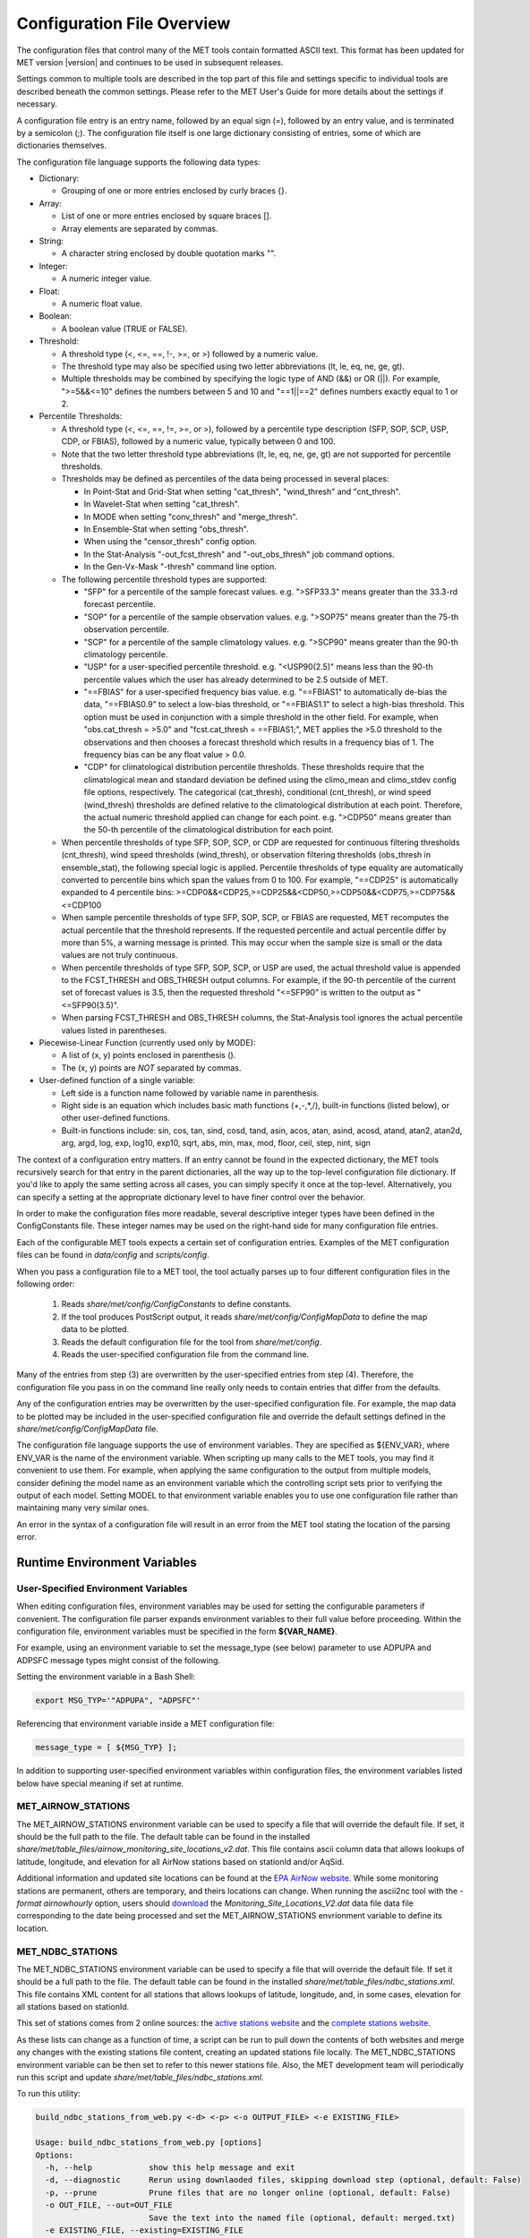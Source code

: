 .. _config_options:

***************************
Configuration File Overview
***************************

The configuration files that control many of the MET tools contain formatted
ASCII text. This format has been updated for MET version |version| and
continues to be used in subsequent releases.

Settings common to multiple tools are described in the top part of this
file and settings specific to individual tools are described beneath the common
settings. Please refer to the MET User's Guide for more details about the
settings if necessary.

A configuration file entry is an entry name, followed by an equal sign (=),
followed by an entry value, and is terminated by a semicolon (;). The
configuration file itself is one large dictionary consisting of entries, some of
which are dictionaries themselves.

The configuration file language supports the following data types:

* Dictionary:
  
  * Grouping of one or more entries enclosed by curly braces {}.

* Array:
  
  * List of one or more entries enclosed by square braces [].
    
  * Array elements are separated by commas.

* String:
  
  * A character string enclosed by double quotation marks "".
    
* Integer:
  
  * A numeric integer value.
    
* Float:
  
  * A numeric float value.
    
* Boolean:
  
  * A boolean value (TRUE or FALSE).
    
* Threshold:
  
  * A threshold type (<, <=, ==, !-, >=, or >) followed by a numeric value.
    
  * The threshold type may also be specified using two letter abbreviations
    (lt, le, eq, ne, ge, gt).
      
  * Multiple thresholds may be combined by specifying the logic type of AND
    (&&) or OR (||). For example, ">=5&&<=10" defines the numbers between 5
    and 10 and "==1||==2" defines numbers exactly equal to 1 or 2.
     
* Percentile Thresholds:

  * A threshold type (<, <=, ==, !=, >=, or >), followed by a percentile
    type description (SFP, SOP, SCP, USP, CDP, or FBIAS), followed by a
    numeric value, typically between 0 and 100.

  * Note that the two letter threshold type abbreviations (lt, le, eq, ne,
    ge, gt) are not supported for percentile thresholds.
  
  * Thresholds may be defined as percentiles of the data being processed in
    several places:
    
    * In Point-Stat and Grid-Stat when setting "cat_thresh", "wind_thresh"
      and "cnt_thresh".
      
    * In Wavelet-Stat when setting "cat_thresh".
      
    * In MODE when setting "conv_thresh" and "merge_thresh".
      
    * In Ensemble-Stat when setting "obs_thresh".
	
    * When using the "censor_thresh" config option.
	
    * In the Stat-Analysis "-out_fcst_thresh" and "-out_obs_thresh" job
      command options.
	
    * In the Gen-Vx-Mask "-thresh" command line option.
	
  * The following percentile threshold types are supported:
    
    * "SFP" for a percentile of the sample forecast values.
      e.g. ">SFP33.3" means greater than the 33.3-rd forecast percentile.
      
    * "SOP" for a percentile of the sample observation values.
      e.g. ">SOP75" means greater than the 75-th observation percentile.
      
    * "SCP" for a percentile of the sample climatology values.
      e.g. ">SCP90" means greater than the 90-th climatology percentile.
      
    * "USP" for a user-specified percentile threshold.
      e.g. "<USP90(2.5)" means less than the 90-th percentile values which
      the user has already determined to be 2.5 outside of MET.
      
    * "==FBIAS" for a user-specified frequency bias value.
      e.g. "==FBIAS1" to automatically de-bias the data, "==FBIAS0.9" to select a low-bias threshold, or "==FBIAS1.1" to select a high-bias threshold.
      This option must be used in
      conjunction with a simple threshold in the other field. For example,
      when "obs.cat_thresh = >5.0" and "fcst.cat_thresh = ==FBIAS1;",
      MET applies the >5.0 threshold to the observations and then chooses a
      forecast threshold which results in a frequency bias of 1.
      The frequency bias can be any float value > 0.0.
      
    * "CDP" for climatological distribution percentile thresholds.
      These thresholds require that the climatological mean and standard
      deviation be defined using the climo_mean and climo_stdev config file
      options, respectively. The categorical (cat_thresh), conditional
      (cnt_thresh), or wind speed (wind_thresh) thresholds are defined
      relative to the climatological distribution at each point. Therefore,
      the actual numeric threshold applied can change for each point.
      e.g. ">CDP50" means greater than the 50-th percentile of the
      climatological distribution for each point.
      
  * When percentile thresholds of type SFP, SOP, SCP, or CDP are requested
    for continuous filtering thresholds (cnt_thresh), wind speed thresholds
    (wind_thresh), or observation filtering thresholds (obs_thresh in
    ensemble_stat), the following special logic is applied. Percentile
    thresholds of type equality are automatically converted to percentile
    bins which span the values from 0 to 100.
    For example, "==CDP25" is automatically expanded to 4 percentile bins:
    >=CDP0&&<CDP25,>=CDP25&&<CDP50,>=CDP50&&<CDP75,>=CDP75&&<=CDP100
     
  * When sample percentile thresholds of type SFP, SOP, SCP, or FBIAS are
    requested, MET recomputes the actual percentile that the threshold
    represents. If the requested percentile and actual percentile differ by
    more than 5%, a warning message is printed. This may occur when the
    sample size is small or the data values are not truly continuous.
     
  * When percentile thresholds of type SFP, SOP, SCP, or USP are used, the
    actual threshold value is appended to the FCST_THRESH and OBS_THRESH
    output columns. For example, if the 90-th percentile of the current set
    of forecast values is 3.5, then the requested threshold "<=SFP90" is
    written to the output as "<=SFP90(3.5)".
     
  * When parsing FCST_THRESH and OBS_THRESH columns, the Stat-Analysis tool
    ignores the actual percentile values listed in parentheses.
     
* Piecewise-Linear Function (currently used only by MODE):
  
  * A list of (x, y) points enclosed in parenthesis ().
    
  * The (x, y) points are *NOT* separated by commas.
    
* User-defined function of a single variable:
  
  * Left side is a function name followed by variable name in parenthesis.
    
  * Right side is an equation which includes basic math functions (+,-,*,/),
    built-in functions (listed below), or other user-defined functions.
    
  * Built-in functions include:
    sin, cos, tan, sind, cosd, tand, asin, acos, atan, asind, acosd, atand,
    atan2, atan2d, arg, argd, log, exp, log10, exp10, sqrt, abs, min, max,
    mod, floor, ceil, step, nint, sign

The context of a configuration entry matters. If an entry cannot be found in
the expected dictionary, the MET tools recursively search for that entry in the
parent dictionaries, all the way up to the top-level configuration file
dictionary. If you'd like to apply the same setting across all cases, you can
simply specify it once at the top-level. Alternatively, you can specify a
setting at the appropriate dictionary level to have finer control over the
behavior.

In order to make the configuration files more readable, several descriptive
integer types have been defined in the ConfigConstants file. These integer
names may be used on the right-hand side for many configuration file entries.

Each of the configurable MET tools expects a certain set of configuration
entries. Examples of the MET configuration files can be found in *data/config*
and *scripts/config*.

When you pass a configuration file to a MET tool, the tool actually parses up
to four different configuration files in the following order:

   1. Reads *share/met/config/ConfigConstants* to define constants.

   2. If the tool produces PostScript output, it reads *share/met/config/ConfigMapData* to define the map data to be plotted.

   3. Reads the default configuration file for the tool from *share/met/config*.

   4. Reads the user-specified configuration file from the command line.

Many of the entries from step (3) are overwritten by the user-specified entries
from step (4). Therefore, the configuration file you pass in on the command
line really only needs to contain entries that differ from the defaults.

Any of the configuration entries may be overwritten by the user-specified
configuration file. For example, the map data to be plotted may be included in
the user-specified configuration file and override the default settings defined
in the *share/met/config/ConfigMapData* file.

The configuration file language supports the use of environment variables. They
are specified as ${ENV_VAR}, where ENV_VAR is the name of the environment
variable. When scripting up many calls to the MET tools, you may find it
convenient to use them. For example, when applying the same configuration to
the output from multiple models, consider defining the model name as an
environment variable which the controlling script sets prior to verifying the
output of each model. Setting MODEL to that environment variable enables you
to use one configuration file rather than maintaining many very similar ones.

An error in the syntax of a configuration file will result in an error from the
MET tool stating the location of the parsing error.

Runtime Environment Variables
=============================

.. _config_env_vars:

User-Specified Environment Variables
------------------------------------

When editing configuration files, environment variables may be used for setting
the configurable parameters if convenient. The configuration file parser expands
environment variables to their full value before proceeding. Within the configuration
file, environment variables must be specified in the form **${VAR_NAME}**.

For example, using an environment variable to set the message_type (see below)
parameter to use ADPUPA and ADPSFC message types might consist of the following.

Setting the environment variable in a Bash Shell:

.. code :: bash

  export MSG_TYP='"ADPUPA", "ADPSFC"'

Referencing that environment variable inside a MET configuration file:

.. code ::

  message_type = [ ${MSG_TYP} ];

In addition to supporting user-specified environment variables within configuration
files, the environment variables listed below have special meaning if set at runtime.

.. _met_airnow_stations:

MET_AIRNOW_STATIONS
-------------------

The MET_AIRNOW_STATIONS environment variable can be used to specify a file that
will override the default file. If set, it should be the full path to the file.
The default table can be found in the installed
*share/met/table_files/airnow_monitoring_site_locations_v2.dat*. This file contains
ascii column data that allows lookups of latitude, longitude, and elevation for all
AirNow stations based on stationId and/or AqSid.

Additional information and updated site locations can be found at the
`EPA AirNow website <https://www.airnow.gov>`_. While some monitoring stations are
permanent, others are temporary, and theirs locations can change. When running the
ascii2nc tool with the `-format airnowhourly` option, users should
`download <https://test.airnowtech.org/>`_ the `Monitoring_Site_Locations_V2.dat` data file
data file corresponding to the date being processed and set the MET_AIRNOW_STATIONS
envrionment variable to define its location.

.. _met_ndbc_stations:

MET_NDBC_STATIONS
-----------------

The MET_NDBC_STATIONS environment variable can be used to specify a file that
will override the default file. If set it should be a full path to the file.
The default table can be found in the installed
*share/met/table_files/ndbc_stations.xml*. This file contains
XML content for all stations that allows lookups of latitude, longitude,
and, in some cases, elevation for all stations based on stationId.

This set of stations comes from 2 online sources: the
`active stations website <https://www.ndbc.noaa.gov/activestations.xml>`_
and the `complete stations website <https://www.airnow.gov>`_.

As these lists can change as a function of time, a script can be run to pull
down the contents of both websites and merge any changes with the existing stations
file content, creating an updated stations file locally.
The MET_NDBC_STATIONS environment variable can be then set to refer to this newer
stations file.  Also, the MET development team will periodically
run this script and update *share/met/table_files/ndbc_stations.xml*.

To run this utility:

.. code-block:: none

  build_ndbc_stations_from_web.py <-d> <-p> <-o OUTPUT_FILE> <-e EXISTING_FILE>

  Usage: build_ndbc_stations_from_web.py [options]
  Options:
    -h, --help            show this help message and exit
    -d, --diagnostic      Rerun using downlaoded files, skipping download step (optional, default: False)
    -p, --prune           Prune files that are no longer online (optional, default: False)
    -o OUT_FILE, --out=OUT_FILE
                          Save the text into the named file (optional, default: merged.txt)
    -e EXISTING_FILE, --existing=EXISTING_FILE
                          Save the text into the named file (optional, default: ../../../data/table_files/ndbc_stations.xml)

NOTE: The downloaded files are written to a subdirectory ndbc_temp_data which
can be deleted once the final output file is created.

MET_BASE
--------

The MET_BASE variable is defined in the code at compilation time as the path
to the MET shared data. These are things like the default configuration files,
common polygons and color scales. MET_BASE may be used in the MET configuration
files when specifying paths and the appropriate path will be substituted in.
If MET_BASE is defined as an environment variable, its value will be used
instead of the one defined at compilation time.

MET_OBS_ERROR_TABLE
-------------------

The MET_OBS_ERROR_TABLE environment variable can be set to specify the location
of an ASCII file defining observation error information. The default table can
be found in the installed *share/met/table_files/obs_error_table.txt*. This
observation error logic is applied in Ensemble-Stat to perturb ensemble member
values and/or define observation bias corrections.

When processing point and gridded observations, Ensemble-Stat searches the table
to find the entry defining the observation error information. The table
consists of 15 columns and includes a header row defining each column. The
special string "ALL" is interpreted as a wildcard in these files. The first 6
columns (OBS_VAR, MESSAGE_TYPE, PB_REPORT_TYPE, IN_REPORT_TYPE, INSTRUMENT_TYPE,
and STATION_ID) may be set to a comma-separated list of strings to be matched.
In addition, the strings in the OBS_VAR column are interpreted as regular
expressions when searching for a match. For example, setting the OBS_VAR column
to 'APCP_[0-9]+' would match observations for both APCP_03 and APCP_24. The
HGT_RANGE, VAL_RANGE, and PRS_RANGE columns should either be set to "ALL" or
"BEG,END" where BEG and END specify the range of values to be used. The
INST_BIAS_SCALE and INST_BIAS_OFFSET columns define instrument bias adjustments
which are applied to the observation values. The DIST_TYPE and DIST_PARM
columns define the distribution from which random perturbations should be drawn
and applied to the ensemble member values. See the obs_error description below
for details on the supported error distributions. The last two columns, MIN and
MAX, define the bounds for the valid range of the bias-corrected observation
values and randomly perturbed ensemble member values. Values less than MIN are
reset to the mimimum value and values greater than MAX are reset to the maximum
value. A value of NA indicates that the variable is unbounded.

MET_GRIB_TABLES
---------------

The MET_GRIB_TABLES environment variable can be set to specify the location of
custom GRIB tables. It can either be set to a specific file name or to a
directory containing custom GRIB tables files. These file names must begin with
a "grib1" or "grib2" prefix and end with a ".txt" suffix. Their format must
match the format used by the default MET GRIB table files, described below.
The custom GRIB tables are read prior to the default tables and their settings
take precedence.

At runtime, the MET tools read default GRIB tables from the installed
*share/met/table_files* directory, and their file formats are described below:

GRIB1 table files begin with "grib1" prefix and end with a ".txt" suffix.
The first line of the file must contain "GRIB1".
The following lines consist of 4 integers followed by 3 strings:

| Column 1: GRIB code (e.g. 11 for temperature)
| Column 2: parameter table version number
| Column 3: center id (e.g. 07 for US Weather Service- National Met. Center)
| Column 4: subcenter id
| Column 5: variable name
| Column 6: variable description
| Column 7: units
|


References:

| `Office Note 388 GRIB1 <http://www.nco.ncep.noaa.gov/pmb/docs/on388>`_
| `A Guide to the Code Form FM 92-IX Ext. GRIB Edition 1 <http://www.wmo.int/pages/prog/www/WMOCodes/Guides/GRIB/GRIB1-Contents.html>`_
| 

GRIB2 table files begin with "grib2" prefix and end with a ".txt" suffix.
The first line of the file must contain "GRIB2".
The following lines consist of 8 integers followed by 3 strings.

| Column 1:  Section 0 Discipline
| Column 2:  Section 1 Master Tables Version Number
| Column 3:  Section 1 Master Tables Version Number, low range of tables
| Column 4:  Section 1 Master Table Version Number, high range of tables
| Column 5:  Section 1 originating center
| Column 6:  Local Tables Version Number
| Column 7:  Section 4 Template 4.0 Parameter category
| Column 8:  Section 4 Template 4.0 Parameter number
| Column 9:  variable name
| Column 10: variable description
| Column 11: units
| 

References:

| `NCEP WMO GRIB2 Documentation <http://www.nco.ncep.noaa.gov/pmb/docs/grib2/grib2_doc>`_
|

OMP_NUM_THREADS
---------------

**Introduction**

There are a number of different ways of parallelizing code. OpenMP offers
parallelism within a single shared-memory workstation or supercomputer node.
The programmer writes OpenMP directives into the code to parallelize
particular code regions.

When a parallelized code region is reached, which we shall hereafter call a
parallel region, a number of threads are spawned and work is shared among them.
Running on different cores, this reduces the execution time. At the end of the
parallel region, the code returns to single-thread execution.

A limited number of code regions are parallelized in MET. As a consequence,
there are limits to the overall speed gains acheivable. Only the parallel
regions of code will get faster with more threads, leaving the remaining
serial portions to dominate the runtime.

Not all top-level executables use parallelized code. If OpenMP is available,
a log message will appear inviting the user to increase the number of threads
for faster runtimes.

**Setting the number of threads**

The number of threads is controlled by the environment variable
*OMP_NUM_THREADS* . For example, on a quad core machine, the user might choose
to run on 4 threads:

.. code :: bash

  export OMP_NUM_THREADS=4

Alternatively, the variable may be specified as a prefix to the executable
itself. For example:

.. code :: bash

  OMP_NUM_THREADS=4 <exec>

The case where this variable remains unset is handled inside the code, which
defaults to a single thread.

There are choices when deciding how many threads to use. To perform a single run
as fast as possible, it would likely be appropriate to use as many threads as
there are (physical) cores available on the specific system. However, it is not
a cast-iron guarantee that more threads will always translate into more speed.
In theory, there is a chance that running across multiple non-uniform memory
access (NUMA) regions may carry negative performance impacts. This has not been
observed in practice, however.

A lower thread count is appropriate when time-to-solution is not so critical,
because cores remain idle when the code is not inside a parallel region. Fewer
threads typically means better resource utilization.

**Which code is parallelized?**

Regions of parallelized code are:

  * :code:`fractional_coverage (data_plane_util.cc)`

    * Called by `gen_ens_prod` to compute NMEP outputs.
    * Called by `grid_stat` when applying neighborhood verification methods.

  * :code:`ShapeData::conv_filter_circ() (shapedata.cc)`

    * Called by `mode` to apply a convolution smoothing operation when
      defining objects.

Only the following top-level executables can presently benefit from OpenMP
parallelization:

  * :code:`grid_stat`
  * :code:`grid_ens_prod`
  * :code:`mode`

**Thread Binding**    

It is normally beneficial to bind threads to particular cores, sometimes called
*affinitization*. There are a few reasons for this, but at the very least it
guarantees that threads remain evenly distributed across the available cores.
Otherwise, the operating system may migrate threads between cores during a run.

OpenMP provides some environment variables to handle this: :code:`OMP_PLACES`
and :code:`OMP_PROC_BIND`.  We anticipate that the effect of setting only
:code:`OMP_PROC_BIND=true` would be neutral-to-positive.

However, there are sometimes compiler-specific environment variables. Instead,
thread affinitization is sometimes handled by MPI launchers, since OpenMP is
often used in MPI codes to reduce intra-node communications.

Where code is running in a production context, it is worth being familiar with
the binding / affinitization method on the particular system and building it
into any relevant scripting.

.. _met_keep_temp_file:

MET_KEEP_TEMP_FILE
------------------

The MET_KEEP_TEMP_FILE environment variable can be set to control the runtime
behavior of the MET tools. The MET tools write temporary files in several places
in the application and library code. By default, those temporary files are deleted
when they are no longer needed. However it can be useful for development, testing,
and debugging to keep them for further inspection. Setting this environment variable
to a value of :code:`yes` or :code:`true` instructs the MET tools to retain temporary
files instead of deleting them.

Note that doing so may fill up the temporary directory. It is the responsiblity of
the user to monitor the temporary directory usage and remove temporary files that
are no longer needed.

When running with this option, users are advised to refer to section
:numref:`config_tmp_dir` and write temporary files to a personal location rather than
the default shared :code:`/tmp` directory.

.. _met_python_debug:

MET_PYTHON_DEBUG
----------------

The MET_PYTHON_DEBUG environment variable can be set to enable debugging log messages
related to Python embedding. These log messages are disabled by default. The environment
variable can be set to a value of :code:`all` for all log messages, :code:`dataplane`
for log messages when reading gridded data, or :code:`point` for log messages when
reading point data.

.. _met_python_tmp_format:

MET_PYTHON_TMP_FORMAT
---------------------

The MET_PYTHON_TMP_FORMAT environment variable defines whether temporary files for
Python embedding should be written as NetCDF files or using JSON/NumPy serialization.
By default, they are written using JSON for attributes and NumPy serialization for data
to avoid NetCDF library conflicts between MET and Python. Setting this environment
variable to :code:`netcdf` enables the use of temporary NetCDF files instead.

Settings Common to Multiple Tools
=================================

exit_on_warning
---------------

The "exit_on_warning" entry in ConfigConstants may be set to true or false.
If set to true and a MET tool encounters a warning, it will immediately exit
with bad status after writing the warning message.

.. code-block:: none
		
  exit_on_warning = FALSE;

nc_compression
--------------

The "nc_compression" entry in ConfigConstants defines the compression level
for the NetCDF variables. Setting this option in the config file of one of
the tools overrides the default value set in ConfigConstants. The
environment variable MET_NC_COMPRESS overrides the compression level
from configuration file. The command line argument "-compress n" for some
tools overrides it.
The range is 0 to 9.

* 0 is to disable the compression.

* 1 to 9: Lower number is faster, higher number for smaller files.

WARNING: Selecting a high compression level may slow down the reading and
writing of NetCDF files within MET significantly.

.. code-block:: none
		
  nc_compression = 0;

output_precision
----------------
  
The "output_precision" entry in ConfigConstants defines the precision
(number of significant decimal places) to be written to the ASCII output
files. Setting this option in the config file of one of the tools will
override the default value set in ConfigConstants.

.. code-block:: none
		
  output_precision = 5;

.. _config_tmp_dir:

tmp_dir
-------
      
The "tmp_dir" entry in ConfigConstants defines the directory for the
temporary files. The directory must exist and be writable. The environment
variable MET_TMP_DIR overrides the default value at the configuration file.
Some tools override the temporary directory by the command line argument
"-tmp_dir <diretory_name>".

.. code-block:: none
		
  tmp_dir = "/tmp";

A description of the use of temporary files in MET can be found in
:numref:`Contributor's Guide Section %s <tmp_file_use>`.

message_type_group_map
----------------------

The "message_type_group_map" entry is an array of dictionaries, each
containing a "key" string and "val" string. This defines a mapping of
message type group names to a comma-separated list of values. This map is
defined in the config files for PB2NC, Point-Stat, or Ensemble-Stat. Modify
this map to define sets of message types that should be processed together as
a group. The "SURFACE" entry defines message types for which surface verification
logic should be applied. If not defined, the default values listed below are
used.

.. code-block:: none
		
  mesage_type_group_map = [
     { key = "SURFACE"; val = "ADPSFC,SFCSHP,MSONET";               },
     { key = "ANYAIR";  val = "AIRCAR,AIRCFT";                      },
     { key = "ANYSFC";  val = "ADPSFC,SFCSHP,ADPUPA,PROFLR,MSONET"; },
     { key = "ONLYSF";  val = "ADPSFC,SFCSHP";                      }
  ];

message_type_map
----------------
  
The "message_type_map" entry is an array of dictionaries, each containing
a "key" string and "val" string. This defines a mapping of input strings
to output message types. This mapping is applied in ASCII2NC when
converting input little_r report types to output message types. This mapping
is also supported in PBN2NC as a way of renaming input PREPBUFR message
types.

.. code-block:: none
		
  message_type_map = [
     { key = "FM-12 SYNOP";  val = "ADPSFC"; },
     { key = "FM-13 SHIP";   val = "SFCSHP"; },
     { key = "FM-15 METAR";  val = "ADPSFC"; },
     { key = "FM-18 BUOY";   val = "SFCSHP"; },
     { key = "FM-281 QSCAT"; val = "ASCATW"; },
     { key = "FM-32 PILOT";  val = "ADPUPA"; },
     { key = "FM-35 TEMP";   val = "ADPUPA"; },
     { key = "FM-88 SATOB";  val = "SATWND"; },
     { key = "FM-97 ACARS";  val = "AIRCFT"; }
  ];

model
-----
      
The "model" entry specifies a name for the model being verified. This name
is written to the MODEL column of the ASCII output generated. If you're
verifying multiple models, you should choose descriptive model names (no
whitespace) to distinguish between their output.
e.g. model = "GFS";

.. code-block:: none
		
  model = "FCST";

desc
----
      
The "desc" entry specifies a user-specified description for each verification
task. This string is written to the DESC column of the ASCII output
generated. It may be set separately in each "obs.field" verification task
entry or simply once at the top level of the configuration file. If you're
verifying the same field multiple times with different quality control
flags, you should choose description strings (no whitespace) to distinguish
between their output.
e.g. desc = "QC_9";

.. code-block:: none
		
  desc = "NA";

obtype
------

The "obtype" entry specifies a name to describe the type of verifying gridded
observation used. This name is written to the OBTYPE column in the ASCII
output generated. If you're using multiple types of verifying observations,
you should choose a descriptive name (no whitespace) to distinguish between
their output. When verifying against point observations the point
observation message type value is written to the OBTYPE column. Otherwise,
the configuration file obtype value is written.

.. code-block:: none
		
  obtype = "ANALYS";

.. _regrid:
  
regrid
------
      
The "regrid" entry is a dictionary containing information about how to handle
input gridded data files. The "regrid" entry specifies regridding logic
using the following entries:

* The "to_grid" entry may be set to NONE, FCST, OBS, a named grid, the path
  to a gridded data file defining the grid, or an explicit grid specification
  string.
  
  * to_grid = NONE;   To disable regridding.
    
  * to_grid = FCST;   To regrid observations to the forecast grid.
    
  * to_grid = OBS;    To regrid forecasts to the observation grid.
    
  * to_grid = "G218"; To regrid both to a named grid.
    
  * to_grid = "path"; To regrid both to a grid defined by a file.
    
  * to_grid = "spec"; To define a grid specification string, as
    described in :ref:`appendixB`.

* The "vld_thresh" entry specifies a proportion between 0 and 1 to define
  the required ratio of valid data points. When regridding, compute
  a ratio of the number of valid data points to the total number of
  points in the neighborhood. If that ratio is less than this threshold,
  write bad data for the current point.

* The "method" entry defines the regridding method to be used.
  
  * Valid regridding methods:
    
    * MIN         for the minimum value
      
    * MAX         for the maximum value
      
    * MEDIAN      for the median value
      
    * UW_MEAN     for the unweighted average value
      
    * DW_MEAN     for the distance-weighted average value (weight =
      distance^-2)
      
    * AW_MEAN     for an area-weighted mean when regridding from
      high to low resolution grids (width = 1)
      
    * LS_FIT      for a least-squares fit
      
    * BILIN       for bilinear interpolation (width = 2)
      
    * NEAREST     for the nearest grid point (width = 1)
      
    * BUDGET      for the mass-conserving budget interpolation
      
    * FORCE       to compare gridded data directly with no interpolation
      as long as the grid x and y dimensions match.
      
    * UPPER_LEFT  for the upper left grid point (width = 1)
      
    * UPPER_RIGHT for the upper right grid point (width = 1)
      
    * LOWER_RIGHT for the lower right grid point (width = 1)
      
    * LOWER_LEFT  for the lower left grid point (width = 1)
      
    * MAXGAUSS    to compute the maximum value in the neighborhood
      and apply a Gaussian smoother to the result

    The BEST, GEOG_MATCH, and HIRA options are not valid for regridding.

* The "width" entry specifies a regridding width, when applicable.
  - width = 4;    To regrid using a 4x4 box or circle with diameter 4.

* The "shape" entry defines the shape of the neighborhood.
  Valid values are "SQUARE" or "CIRCLE"

* The "gaussian_dx" entry specifies a delta distance for Gaussian
  smoothing. The default is 81.271. Ignored if not Gaussian method.

* The "gaussian_radius" entry defines the radius of influence for Gaussian
  smoothing. The default is 120. Ignored if not Gaussian method.

* The "gaussian_dx" and "gaussian_radius" settings must be in the same
  units, such as kilometers or degress. Their ratio
  (sigma = gaussian_radius / gaussian_dx) determines the Guassian weighting
  function.

* The "convert", "censor_thresh", and "censor_val" entries are described
  below. When specified, these operations are applied to the output of the
  regridding step. The conversion operation is applied first, followed by
  the censoring operation. Note that these operations are limited in scope.
  They are only applied if defined within the regrid dictionary itself.
  Settings defined at higher levels of config file context are not applied. 

.. code-block:: none
		
  regrid = {
     to_grid         = NONE;
     method          = NEAREST;
     width           = 1;
     vld_thresh      = 0.5;
     shape           = SQUARE;
     gaussian_dx     = 81.271;
     gaussian_radius = 120;
     convert(x)      = x;
     censor_thresh   = [];
     censor_val      = [];
  }

fcst
----
  
The "fcst" entry is a dictionary containing information about the field(s)
to be verified. This dictionary may include the following entries:

* The "field" entry is an array of dictionaries, each specifying a
  verification task. Each of these dictionaries may include:

  * The "name" entry specifies a name for the field.

  * The "level" entry specifies level information for the field.

  * Setting "name" and "level" is file-format specific. See below.

  * The "prob" entry in the forecast dictionary defines probability
    information. It may either be set as a boolean (i.e. TRUE or FALSE)
    or as a dictionary defining probabilistic field information.

    When set as a boolean to TRUE, it indicates that the "fcst.field" data
    should be treated as probabilities. For example, when verifying the
    probabilistic NetCDF output of Ensemble-Stat, one could configure the
    Grid-Stat or Point-Stat tools as follows:

    .. code-block:: none
    
      fcst = {
         field = [ { name  = "APCP_24_A24_ENS_FREQ_gt0.0";
                     level = "(*,*)";
                     prob  = TRUE; } ];
         }

    Setting "prob = TRUE" indicates that the "APCP_24_A24_ENS_FREQ_gt0.0"
    data should be processed as probabilities.

    When set as a dictionary, it defines the probabilistic field to be
    used. For example, when verifying GRIB files containing probabilistic
    data,  one could configure the Grid-Stat or Point-Stat tools as
    follows:

    .. code-block:: none

      fcst = {
         field = [ { name = "PROB"; level = "A24";
                     prob = { name = "APCP"; thresh_lo = 2.54; } },
                   { name = "PROB"; level = "P850";
                     prob = { name = "TMP"; thresh_hi = 273; } } ];
      }

    The example above selects two probabilistic fields. In both, "name"
    is set to "PROB", the GRIB abbreviation for probabilities. The "level"
    entry defines the level information (i.e. "A24" for a 24-hour
    accumulation and "P850" for 850mb). The "prob" dictionary defines the
    event for which the probability is defined. The "thresh_lo"
    (i.e. APCP > 2.54) and/or "thresh_hi" (i.e. TMP < 273) entries are
    used to define the event threshold(s).

    Probability fields should contain values in the range
    [0, 1] or [0, 100]. However, when MET encounters a probability field
    with a range [0, 100], it will automatically rescale it to be [0, 1]
    before applying the probabilistic verification methods.

  * Set "prob_as_scalar = TRUE" to override the processing of probability
    data. When the "prob" entry is set as a dictionary to define the
    field of interest, setting "prob_as_scalar = TRUE" indicates that this
    data should be processed as regular scalars rather than probabilities.
    For example, this option can be used to compute traditional 2x2
    contingency tables and neighborhood verification statistics for
    probability data. It can also be used to compare two probability
    fields directly. When this flag is set, probability values are
    automatically rescaled from the range [0, 100] to [0, 1].

  * The "convert" entry is a user-defined function of a single variable
    for processing input data values. Any input values that are not bad
    data are replaced by the value of this function. The convert function
    is applied prior to regridding or thresholding. This function may
    include any of the built-in math functions (e.g. sqrt, log10)
    described above.
    Several standard unit conversion functions are already defined in
    *data/config/ConfigConstants*.
    Examples of user-defined conversion functions include:

    .. code-block:: none

      convert(x) = 2*x;
      convert(x) = x^2;
      convert(a) = log10(a);
      convert(a) = a^10;
      convert(t) = max(1, sqrt(abs(t)));
      convert(x) = K_to_C(x); where K_to_C(x) is defined in
                              ConfigConstants

  * The "censor_thresh" entry is an array of thresholds to be applied
    to the input data. The "censor_val" entry is an array of numbers
    and must be the same length as "censor_thresh". These arguments must
    appear together in the correct format (threshold and number). For each
    censor threshold, any input values meeting the threshold criteria will
    be reset to the corresponding censor value. An empty list indicates
    that no censoring should be performed. The censoring logic is applied
    prior to any regridding but after the convert function. All statistics
    are computed on the censored data. These entries may be used to apply
    quality control logic by resetting data outside of an expected range
    to the bad data value of -9999. These entries are not indicated in the
    metadata of any output files, but the user can set the "desc" entry
    accordingly.

    Examples of user-defined data censoring operations include:

    .. code-block:: none
		    
      censor_thresh = [ >12000 ];
      censor_val    = [  12000 ];

  * Several configuration options are provided to override and correct the
    metadata read from the input file. The supported options are listed
    below:

    .. code-block:: none

      // Data attributes
      set_attr_name      = "string";
      set_attr_level     = "string";
      set_attr_units     = "string";
      set_attr_long_name = "string";

      // Time attributes
      set_attr_init  = "YYYYMMDD[_HH[MMSS]]";
      set_attr_valid = "YYYYMMDD[_HH[MMSS]]";
      set_attr_lead  = "HH[MMSS]";
      set_attr_accum = "HH[MMSS]";

      // Grid definition (must match the actual data dimensions)
      set_attr_grid  = "named grid or grid specification string";

      // Flags
      is_precipitation     = boolean;
      is_specific_humidity = boolean;
      is_u_wind            = boolean;
      is_v_wind            = boolean;
      is_grid_relative     = boolean;
      is_wind_speed        = boolean;
      is_wind_direction    = boolean;
      is_prob              = boolean;

  * The "mpr_column" and "mpr_thresh" entries are arrays of strings and
    thresholds to specify which matched pairs should be included in the
    statistics. These options apply to the Point-Stat and Grid-Stat tools.
    They are parsed seperately for each "obs.field" array entry.
    The "mpr_column" strings specify MPR column names ("FCST", "OBS",
    "CLIMO_MEAN", "CLIMO_STDEV", or "CLIMO_CDF"), differences of columns
    ("FCST-OBS"), or the absolute value of those differences ("ABS(FCST-OBS)").
    The number of "mpr_thresh" thresholds must match the number of "mpr_column"
    entries, and the n-th threshold is applied to the n-th column. Any matched
    pairs which do not meet any of the specified thresholds are excluded from
    the analysis. For example, the following settings exclude matched pairs
    where the observation value differs from the forecast or climatological
    mean values by more than 10:
    
    .. code-block:: none

      mpr_column = [ "ABS(OBS-FCST)", "ABS(OBS-CLIMO_MEAN)" ];
      mpr_thresh = [ <=10, <=10 ];

  * The "cat_thresh" entry is an array of thresholds to be used when
    computing categorical statistics.

  * The "cnt_thresh" entry is an array of thresholds for filtering
    data prior to computing continuous statistics and partial sums.

  * The "cnt_logic" entry may be set to UNION, INTERSECTION, or SYMDIFF
    and controls the logic for how the forecast and observed cnt_thresh
    settings are combined when filtering matched pairs of forecast and
    observed values.

* The "file_type" entry specifies the input gridded data file type rather
  than letting the code determine it. MET determines the file type by
  checking for known suffixes and examining the file contents. Use this
  option to override the code's choice. The valid file_type values are
  listed the "data/config/ConfigConstants" file and are described below.
  This entry should be defined within the "fcst" and/or "obs" dictionaries.
  For example:

  .. code-block:: none
		    
    fcst = {
       file_type = GRIB1;         GRIB version 1
       file_type = GRIB2;         GRIB version 2
       file_type = NETCDF_MET;    NetCDF created by another MET tool
       file_type = NETCDF_WRF;    NetCDF WRF output.
       file_type = NETCDF_PINT;   NetCDF created by running the p_interp
                                  or wrf_interp utility on WRF output.
                                  May be used to read unstaggered raw WRF
                                  NetCDF output at the surface or a
                                  single model level.
       file_type = NETCDF_NCCF;   NetCDF following the Climate Forecast
                                  (CF) convention.
       file_type = PYTHON_NUMPY;  Run a Python script to load data into
                                  a NumPy array.
       file_type = PYTHON_XARRAY; Run a Python script to load data into
                                  an xarray object.
    }

* The "wind_thresh" entry is an array of thresholds used to filter wind
  speed values when computing VL1L2 vector partial sums. Only those U/V
  pairs that meet this wind speed criteria will be included in the sums.
  Setting this threshold to NA will result in all U/V pairs being used.

* The "wind_logic" entry may be set to UNION, INTERSECTION, or SYMDIFF
  and controls the logic for how the forecast and observed wind_thresh
  settings are combined when filtering matched pairs of forecast and
  observed wind speeds.

* The "eclv_points" entry specifies the economic cost/loss ratio points
  to be evaluated. For each cost/loss ratio specified, the relative value
  will be computed and written to the ECLV output line. This entry may
  either be specified as an array of numbers between 0 and 1 or as a single
  number. For an array, each array entry will be evaluated. For a single
  number, all evenly spaced points between 0 and 1 will be evaluated, where
  eclv_points defines the spacing. Cost/loss values are omitted for
  ratios of 0.0 and 1.0 since they are undefined.

* The "init_time" entry specifies the initialization time in
  YYYYMMDD[_HH[MMSS]]
  format. This entry can be included in the "fcst" entry as shown below or
  included in the "field" entry if the user would like to use different
  initialization times for different fields.

* The "valid_time" entry specifies the valid time in YYYYMMDD[_HH[MMSS]]
  format. This entry can be included in the "fcst" entry as shown below or
  included in the "field" entry if the user would like to use different
  valid times for different fields.

* The "lead_time" entry specifies the lead time in HH[MMSS]
  format. This entry can be included in the "fcst" entry as shown below or
  included in the "field" entry if the user would like to use different
  lead times for different fields.

It is only necessary to use the "init_time", "valid_time", and/or "lead_time"
settings when verifying a file containing data for multiple output times.
For example, to verify a GRIB file containing data for many lead times, you
could use "lead_time" to specify the record to be verified.

File-format specific settings for the "field" entry:

  * GRIB1 and GRIB2:

    * For custom GRIB tables, see note about MET_GRIB_TABLES.

    * The "name" entry specifies a GRIB code number or abbreviation.

      * `GRIB1 Product Definition Section <http://www.nco.ncep.noaa.gov/pmb/docs/on388/table2.html>`_

      * `GRIB2 Product Definition Section <http://www.nco.ncep.noaa.gov/pmb/docs/grib2/grib2_doc>`_
	 
    * The "level" entry specifies a level type and value:
       
      * ANNN for accumulation interval NNN
	 
      * ZNNN for vertical level NNN
	 
      * ZNNN-NNN for a range of vertical levels
	 
      * PNNN for pressure level NNN in hPa
	 
      * PNNN-NNN for a range of pressure levels in hPa
	 
      * LNNN for a generic level type
	 
      * RNNN for a specific GRIB record number
	 
    * The "GRIB_lvl_typ" entry is an integer specifying the level type.
       
    * The "GRIB_lvl_val1" and "GRIB_lvl_val2" entries are floats specifying
      the first and second level values.
       
    * The "GRIB_ens" entry is a string specifying NCEP's usage of the
      extended PDS for ensembles. Set to "hi_res_ctl", "low_res_ctl",
      "+n", or "-n", for the n-th ensemble member.
       
    * The "GRIB1_ptv" entry is an integer specifying the GRIB1 parameter
      table version number.
       
    * The "GRIB1_code" entry is an integer specifying the GRIB1 code (wgrib
      kpds5 value).
       
    * The "GRIB1_center" is an integer specifying the originating center.
       
    * The "GRIB1_subcenter" is an integer specifying the originating
      subcenter.
       
    * The "GRIB1_tri" is an integer specifying the time range indicator.
       
    * The "GRIB2_mtab" is an integer specifying the master table number.
       
    * The "GRIB2_ltab" is an integer specifying the local table number.
       
    * The "GRIB2_disc" is an integer specifying the GRIB2 discipline code.
       
    * The "GRIB2_parm_cat" is an integer specifying the parameter category
      code.
       
    * The "GRIB2_parm" is an integer specifying the parameter code.
       
    * The "GRIB2_pdt" is an integer specifying the product definition
      template (Table 4.0).
       
    * The "GRIB2_process" is an integer specifying the generating process
      (Table 4.3).
       
    * The "GRIB2_cntr" is an integer specifying the originating center.
       
    * The "GRIB2_ens_type" is an integer specifying the ensemble type
      (Table 4.6).
       
    * The "GRIB2_der_type" is an integer specifying the derived product
      type (Table 4.7).
       
    * The "GRIB2_stat_type" is an integer specifying the statistical
      processing type (Table 4.10).

    * The "GRIB2_perc_val" is an integer specifying the requested percentile
      value (0 to 100) to be used. This applies only to GRIB2 product
      definition templates 4.6 and 4.10.

    * The "GRIB2_aerosol_type" is an integer specifying the aerosol type
      (Table 4.233). This applies only to GRIB2 product defintion templates
      4.46 and 4.48.

    * The "GRIB2_aerosol_interval_type" is an integer specifying the aerosol
      size interval (Table 4.91). This applies only to GRIB2 product defintion
      templates 4.46 and 4.48.

    * The "GRIB2_aerosol_size_lower" and "GRIB2_aerosol_size_upper" are doubles
      specifying the endpoints of the aerosol size interval. These applies only
      to GRIB2 product defintion templates 4.46 and 4.48.

    * The "GRIB2_ipdtmpl_index" and "GRIB2_ipdtmpl_val" entries are arrays
      of integers which specify the product description template values to
      be used. The indices are 0-based. For example, use the following to
      request a GRIB2 record whose 9-th and 27-th product description
      template values are 1 and 2, respectively:

      GRIB2_ipdtmpl_index=[8, 26]; GRIB2_ipdtmpl_val=[1, 2];
	  
  * NetCDF (from MET tools, CF-compliant, p_interp, and wrf_interp):
     
    * The "name" entry specifies the NetCDF variable name.
       
    * The "level" entry specifies the dimensions to be used:
       
      * (i,...,j,*,*) for a single field, where i,...,j specifies fixed
        dimension values and *,* specifies the two dimensions for the
        gridded field. @ specifies the vertical level value or time value
        instead of offset, (i,...,@NNN,*,*). For example:

      .. code-block:: none

        field = [
             {
               name       = "QVAPOR";
               level      = "(0,5,*,*)";
             },
             {
               name       = "TMP_P850_ENS_MEAN";
               level      = [ "(*,*)" ];
             }
           ];

        field = [
             {
               name       = "QVAPOR";
               level      = "(@20220601_1200,@850,*,*)";
             },
             {
               name       = "TMP_P850_ENS_MEAN";
               level      = [ "(*,*)" ];
             }
           ];

  * Python (using PYTHON_NUMPY or PYTHON_XARRAY):
     
    * The Python interface for MET is described in Appendix F of the MET
      User's Guide.
       
    * Two methods for specifying the Python command and input file name
      are supported. For tools which read a single gridded forecast and/or
      observation file, both options work. However, only the second option
      is supported for tools which read multiple gridded data files, such
      as Ensemble-Stat, Series-Analysis, and MTD.

    Option 1:
     
      * On the command line, replace the path to the input gridded data
        file with the constant string PYTHON_NUMPY or PYTHON_XARRAY.
	 
      * Specify the configuration "name" entry as the Python command to be
        executed to read the data.
	 
      * The "level" entry is not required for Python.

        For example:

         .. code-block:: none
        
           field = [
             { name = "read_ascii_numpy.py data/python/fcst.txt FCST"; }
           ];

    Option 2:

      * On the command line, leave the path to the input gridded data
        as is.
	 
      * Set the configuration "file_type" entry to the constant
        PYTHON_NUMPY or PYTHON_XARRAY.
	 
      * Specify the configuration "name" entry as the Python command to be
        executed to read the data, but replace the input gridded data file
        with the constant MET_PYTHON_INPUT_ARG.
	 
      * The "level" entry is not required for Python.

        For example:

        .. code-block:: none
			 
	  file_type = PYTHON_NUMPY;
          field     = [
            { name = "read_ascii_numpy.py MET_PYTHON_INPUT_ARG FCST"; }
          ];

	  
	  
.. code-block:: none
		
  fcst = {
     censor_thresh = [];
     censor_val    = [];
     cnt_thresh    = [ NA ];
     cnt_logic     = UNION;
     wind_thresh   = [ NA ];
     wind_logic    = UNION;
     eclv_points   = 0.05;
     message_type  = [ "ADPSFC" ];
     init_time     = "20120619_12";
     valid_time    = "20120620_00";
     lead_time     = "12";
  
     field = [
        {
          name       = "APCP";
          level      = [ "A03" ];
          cat_thresh = [ >0.0, >=5.0 ];
        }
     ];
  }

obs
---

The "obs" entry specifies the same type of information as "fcst", but for
the observation data. It will often be set to the same things as "fcst",
as shown in the example below. However, when comparing forecast and
observation files of different format types, this entry will need to be set
in a non-trivial way. The length of the "obs.field" array must match the
length of the "fcst.field" array.  For example:

.. code-block:: none
		
        obs = fcst;

or

.. code-block:: none
		
   fcst = {
     censor_thresh = [];
     censor_val    = [];
     cnt_thresh    = [ NA ];
     cnt_logic     = UNION;
     wind_thresh   = [ NA ];
     wind_logic    = UNION;

     field = [
        {
           name       = "PWAT";
           level      = [ "L0" ];
           cat_thresh = [ >2.5 ];
        }
      ];
   }


   obs = {
     censor_thresh = [];
     censor_val    = [];
     mpr_column    = [];
     mpr_thresh    = [];
     cnt_thresh    = [ NA ];
     cnt_logic     = UNION;
     wind_thresh   = [ NA ];
     wind_logic    = UNION;

     field = [
        {
           name       = "IWV";
           level      = [ "L0" ];
           cat_thresh = [ >25.0 ];
        }
      ];
   }

* The "message_type" entry is an array of point observation message types
  to be used. This only applies to the tools that verify against point
  observations. This may be specified once at the top-level "obs"
  dictionary or separately for each "field" array element. In the example
  shown above, this is specified in the "fcst" dictionary and copied to
  "obs".

* Simplified vertical level matching logic is applied for surface message
  types. Observations for the following message types are assumed to be at
  the surface, as defined by the default message_type_group_map:
  ADPSFC, SFCSHP, MSONET

* The "message_type" would be placed in the "field" array element if more
  than one "message_type" entry is desired within the config file. For example:

  .. code-block:: none
     
     fcst = {
         censor_thresh = [];
         censor_val    = [];
         cnt_thresh    = [ NA ];
         cnt_logic     = UNION;
         wind_thresh   = [ NA ];
         wind_logic    = UNION;

         field = [
            {
              message_type = [ "ADPUPA" ];
              sid_inc      = [];
              sid_exc      = [];
              name         = "TMP";
              level        = [ "P250", "P500", "P700", "P850", "P1000" ];
              cat_thresh   = [ <=273.0 ];
            },
            {
              message_type = [ "ADPSFC" ];
              sid_inc      = [];
              sid_exc      = [ "KDEN", "KDET" ];
              name         = "TMP";
              level        = [ "Z2" ];
              cat_thresh   = [ <=273.0 ];
            }
         ];
       }

 * The "sid_inc" entry is an array of station ID groups indicating which
   station ID's should be included in the verification task. If specified,
   only those station ID's appearing in the list will be included.  Note
   that filtering by station ID may also be accomplished using the "mask.sid"
   option. However, when using the "sid_inc" option, statistics are reported
   separately for each masking region.
   
 * The "sid_exc" entry is an array of station ID groups indicating which
   station ID's should be excluded from the verification task.
   
 * Each element in the "sid_inc" and "sid_exc" arrays is either the name of
   a single station ID or the full path to a station ID group file name.
   A station ID group file consists of a name for the group followed by a
   list of station ID's. All of the station ID's indicated will be concatenated
   into one long list of station ID's to be included or excluded.
   
 * As with "message_type" above, the "sid_inc" and "sid_exc" settings can be
   placed in the in the "field" array element to control which station ID's
   are included or excluded for each verification task.

.. code-block:: none
		
  obs = fcst;

climo_mean
----------
      
The "climo_mean" dictionary specifies climatology mean data to be read by the
Grid-Stat, Point-Stat, Ensemble-Stat, and Series-Analysis tools. It consists
of several entires defining the climatology file names and fields to be used.

* The "file_names" entry specifies one or more file names containing
  the gridded climatology data to be used.

* The "field" entry is an array of dictionaries, specified the same
  way as those in the "fcst" and "obs" dictionaries. If the array has
  length zero, not climatology data will be read and all climatology
  statistics will be written as missing data. Otherwise, the array
  length must match the length of "field" in the "fcst" and "obs"
  dictionaries.

* The "regrid" dictionary defines how the climatology data should be
  regridded to the verification domain.

* The "time_interp_method" entry specifies how the climatology data should
  be interpolated in time to the forecast valid time:
  
 * NEAREST for data closest in time
 * UW_MEAN for average of data before and after
 * DW_MEAN for linear interpolation in time of data before and after

* The "day_interval" entry is an integer specifying the spacing in days of
  the climatology data. Use 31 for monthly data or 1 for daily data.
  Use "NA" if the timing of the climatology data should not be checked.

* The "hour_interval" entry is an integer specifying the spacing in hours of
  the climatology data for each day. This should be set between 0 and 24,
  with 6 and 12 being common choices. Use "NA" if the timing of the
  climatology data should not be checked.

* The "day_interval" and "hour_interval" entries replace the deprecated
  entries "match_month", "match_day", and "time_step".

.. code-block:: none
		
  climo_mean = {
  
     file_name = [ "/path/to/climatological/mean/files" ];
     field     = [];
  
     regrid = {
        method     = NEAREST;
        width      = 1;
        vld_thresh = 0.5;
     }
  
     time_interp_method = DW_MEAN;
     day_interval       = 31;
     hour_interval      = 6;
  }

climo_stdev
-----------
      
The "climo_stdev" dictionary specifies climatology standard deviation data to
be read by the Grid-Stat, Point-Stat, Ensemble-Stat, and Series-Analysis
tools. The "climo_mean" and "climo_stdev" data define the climatological
distribution for each grid point, assuming normality. These climatological
distributions are used in two ways:

(1)
    To define climatological distribution percentile (CDP) thresholds which
    can be used as categorical (cat_thresh), continuous (cnt_thresh), or wind
    speed (wind_thresh) thresholds.

(2)
    To subset matched pairs into climatological bins based on where the
    observation value falls within the climatological distribution. See the
    "climo_cdf" dictionary.

This dictionary is identical to the "climo_mean" dictionary described above
but points to files containing climatological standard deviation values
rather than means. In the example below, this dictionary is set by copying
over the "climo_mean" setting and then updating the "file_name" entry.

.. code-block:: none
		
  climo_stdev = climo_mean;
  climo_stdev = {
     file_name = [ "/path/to/climatological/standard/deviation/files" ];
  }

climo_cdf
---------
      
The "climo_cdf" dictionary specifies how the the climatological mean
("climo_mean") and standard deviation ("climo_stdev") data are used to
evaluate model performance relative to where the observation value falls
within the climatological distribution. This dictionary consists of the
following entries:

(1)
    The "cdf_bins" entry defines the climatological bins either as an integer
    or an array of floats between 0 and 1.

(2)
    The "center_bins" entry may be set to TRUE or FALSE.

(3)
    The "write_bins" entry may be set to TRUE or FALSE.

(4) The "direct_prob" entry may be set to TRUE or FALSE.

MET uses the climatological mean and standard deviation to construct a normal
PDF at each observation location. The total area under the PDF is 1, and the
climatological CDF value is computed as the area of the PDF to the left of
the observation value. Since the CDF is a value between 0 and 1, the CDF
bins must span that same range.

When "cdf_bins" is set to an array of floats, they explicitly define the
climatological bins. The array must begin with 0.0 and end with 1.0.
For example:

.. code-block:: none
		
  cdf_bins = [ 0.0, 0.10, 0.25, 0.75, 0.90, 1.0 ];

When "cdf_bins" is set to an integer, it defines the number of bins to be
used. The "center_bins" flag indicates whether or not the bins should be
centered on 0.5. An odd number of bins can be centered or uncentered while
an even number of bins can only be  uncentered. For example:

.. code-block:: none
		
  4 uncentered bins (cdf_bins = 4; center_bins = FALSE;) yields:
    0.0, 0.25, 0.50, 0.75, 1.0
  5 uncentered bins (cdf_bins = 5; center_bins = FALSE;) yields:
    0.0, 0.2, 0.4, 0.6, 0.8, 0.9, 1.0
  5   centered bins (cdf_bins = 5; center_bins = TRUE;) yields:
    0.0, 0.125, 0.375, 0.625, 0.875, 1.0

When multiple climatological bins are used for Point-Stat and Grid-Stat,
statistics are computed separately for each bin, and the average of the
statistics across those bins is written to the output. When "write_bins"
is true, the statistics for each bin are also written to the output.
The bin number is appended to the contents of the VX_MASK output column.

Setting the number of bins to 1 effectively disables this logic by grouping
all pairs into a single climatological bin.

.. code-block:: none
		
  climo_cdf = {
     cdf_bins    = 11;    or an array of floats
     center_bins = TRUE;  or FALSE
     write_bins  = FALSE; or TRUE
     direct_prob = FALSE; or TRUE
  }

climate_data
------------
      
When specifying climatology data for probability forecasts, either supply a
probabilistic "climo_mean" field or non-probabilistic "climo_mean" and
"climo_stdev" fields from which a normal approximation of the climatological
probabilities should be derived.

When "climo_mean" is set to a probability field with a range of [0, 1] and
"climo_stdev" is unset, the MET tools use the "climo_mean" probability values
directly to compute Brier Skill Score (BSS).

When "climo_mean" and "climo_stdev" are both set to non-probability fields,
the MET tools use the mean, standard deviation, and observation event
threshold to derive a normal approximation of the climatological
probabilities.

The "direct_prob" option controls the derivation logic. When "direct_prob" is
true, the climatological probability is computed directly from the
climatological distribution at each point as the area to the left of
the event threshold value. For greater-than or greater-than-or-equal-to
thresholds, 1.0 minus the area is used. When "direct_prob" is false, the
"cdf_bins" values are sampled from climatological distribution. The probability
is computed as the proportion of those samples which meet the threshold criteria.
In this way, the number of bins impacts the resolution of the climatological
probabilities. These derived probability values are used to compute the
climatological Brier Score and Brier Skill Score.

seeps_p1_thresh
---------------

The "seeps_p1_thresh" option controls the threshold of p1 (probability of being dry) values.
The default setting is >=0.1&&<=0.85.

.. code-block:: none

  seeps_p1_thresh = >=0.1&&<=0.85;

mask_missing_flag
-----------------

The "mask_missing_flag" entry specifies how missing data should be handled
in the Wavelet-Stat and MODE tools:

 * "NONE" to perform no masking of missing data
   
 * "FCST" to mask the forecast field with missing observation data
   
 * "OBS" to mask the observation field with missing forecast data
   
 * "BOTH" to mask both fields with missing data from the other

.. code-block:: none
		
  mask_missing_flag = BOTH;


obs_window
----------

The "obs_window" entry is a dictionary specifying a beginning ("beg"
entry) and ending ("end" entry) time offset values in seconds. It defines
the time window over which observations are retained for scoring. These time
offsets are defined relative to a reference time t, as [t+beg, t+end].
In PB2NC, the reference time is the PREPBUFR files center time. In
Point-Stat and Ensemble-Stat, the reference time is the forecast valid time.

.. code-block:: none
		
  obs_window = {
     beg = -5400;
     end =  5400;
  }

.. _config_options-mask:

mask
---
     
The "mask" entry is a dictionary that specifies the verification masking
regions to be used when computing statistics. Each mask defines a
geographic extent, and any matched pairs falling inside that area will be
used in the computation of statistics. Masking regions may be specified
in the following ways:

* The "grid" entry is an array of named grids. It contains a
  comma-separated list of pre-defined NCEP grids over which to perform
  verification. An empty list indicates that no masking grids should be
  used. The standard NCEP grids are named "GNNN" where NNN indicates the
  three digit grid number. Supplying a value of "FULL" indicates that the
  verification should be performed over the entire grid on which the data
  resides.
  See: `ON388 - TABLE B, GRID IDENTIFICATION (PDS Octet 7), MASTER LIST OF NCEP STORAGE GRIDS, GRIB Edition 1 (FM92) <http://www.nco.ncep.noaa.gov/pmb/docs/on388/tableb.html>`_.  
  The "grid" entry can be the gridded data file defining grid.

* The "poly" entry contains a comma-separated list of files that define
  verification masking regions. These masking regions may be specified in
  two ways: in an ASCII file containing lat/lon points defining the mask polygon,
  or using a gridded data file such as the NetCDF output of the Gen-Vx-Mask tool.
  Some details for each of these options are described below:

  * If providing an ASCII file containing the lat/lon points defining the mask
    polygon, the file must contain a name for the region followed by the latitude
    (degrees north) and longitude (degrees east) for each vertex of the polygon.
    The values are separated by whitespace (e.g. spaces or newlines), and the
    first and last polygon points are connected.
    The general form is "poly_name lat1 lon1 lat2 lon2... latn lonn".
    Here is an example of a rectangle consisting of 4 points:

    .. code-block:: none
       :caption: ASCII Rectangle Polygon Mask

       RECTANGLE
       25  -120
       55  -120
       55   -70
       25   -70

    Several masking polygons used by NCEP are predefined in the
    installed *share/met/poly* directory. Creating a new polygon is as
    simple as creating a text file with a name for the polygon followed
    by the lat/lon points which define its boundary. Adding a new masking
    polygon requires no code changes and no recompiling. Internally, the
    lat/lon polygon points are converted into x/y values in the grid. The
    lat/lon values for the observation points are also converted into x/y
    grid coordinates. The computations performed to check whether the
    observation point falls within the polygon defined is done in x/y
    grid space.

  * The NetCDF output of the gen_vx_mask tool. Please see :numref:`masking`
    for more details.

  * Any gridded data file that MET can read may be used to define a
    verification masking region. Users must specify a description of the
    field to be used from the input file and, optionally, may specify a
    threshold to be applied to that field. Once this threshold is
    applied, any grid point where the resulting field is 0, the mask is
    turned off. Any grid point where it is non-zero, the mask is turned
    on.
    For example, "sample.grib {name = \"TMP\"; level = \"Z2\";} >273"

* The "sid" entry is an array of strings which define groups of
  observation station ID's over which to compute statistics. Each entry
  in the array is either a filename of a comma-separated list.
  
  * For a filename, the strings are whitespace-separated. The first
    string is the mask "name" and the remaining strings are the station
    ID's to be used.
  * For a comma-separated list, optionally use a colon to specify a name.
    For "MY_LIST:SID1,SID2", name = MY_LIST and values = SID1 and SID2.
  * For a comma-separated list of length one with no name specified, the
    mask "name" and value are both set to the single station ID string.
    For "SID1", name = SID1 and value = SID1.
  * For a comma-separated list of length greater than one with no name
    specified, the name is set to MASK_SID and the values are the station
    ID's to be used.
    For "SID1,SID2", name = MASK_SID and values = SID1 and SID2.
  * The "name" of the station ID mask is written to the VX_MASK column
    of the MET output files.
* The "llpnt" entry is either a single dictionary or an array of
  dictionaries. Each dictionary contains three entries, the "name" for
  the masking region, "lat_thresh", and "lon_thresh". The latitude and
  longitude thresholds are applied directly to the point observation
  latitude and longitude values. Only observations whose latitude and
  longitude values meet this threshold criteria are used. A threshold set
  to "NA" always evaluates to true.

The masking logic for processing point observations in Point-Stat and
Ensemble-Stat fall into two cateogries. The "sid" and "llpnt" options apply
directly to the point observations. Only those observations for the specified
station id's are included in the "sid" masks. Only those observations meeting
the latitude and longitude threshold criteria are included in the "llpnt"
masks.

The "grid" and "poly" mask options are applied to the grid points of the
verification domain. Each grid point is determined to be inside or outside
the masking region. When processing point observations, their latitude and
longitude values are rounded to the nearest grid point of the verification
domain. If the nearest grid point is inside the mask, that point observation
is included in the mask.

.. code-block:: none
		
  mask = {
     grid    = [ "FULL" ];
     poly    = [ "MET_BASE/poly/LMV.poly",
                 "MET_BASE/out/gen_vx_mask/CONUS_poly.nc",
                 "MET_BASE/sample_fcst/2005080700/wrfprs_ruc13_12.tm00_G212 \
                 {name = \"TMP\"; level = \"Z2\";} >273"
               ];
     sid     = [ "CONUS.stations" ];
     llpnt   = [ { name       = "LAT30TO40";
                   lat_thresh = >=30&&<=40;
                   lon_thresh = NA; },
                 { name       = "BOX";
                   lat_thresh = >=20&&<=40;
                   lon_thresh = >=-110&&<=-90; } ];
  }


ci_alpha
--------

The "ci_alpha" entry is an array of floats specifying the values for alpha
to be used when computing confidence intervals. Values of alpha must be
between 0 and 1. The confidence interval computed is 1 minus the alpha
value. Therefore, an alpha value of 0.05 corresponds to a 95% confidence
interval.

.. code-block:: none
		
  ci_alpha = [ 0.05, 0.10 ];

.. _config_boot:

boot
----

The "boot" entry defines the parameters to be used in calculation of
bootstrap confidence intervals. The interval variable indicates what method
should be used for computing bootstrap confidence intervals:

* The "interval" entry specifies the confidence interval method:
  
  * "BCA" for the BCa (bias-corrected percentile) interval method is
    highly accurate but computationally intensive.
    
  * "PCTILE" uses the percentile method which is somewhat less accurate
    but more efficient.

* The "rep_prop" entry specifies a proportion between 0 and 1 to define
  the replicate sample size to be used when computing percentile
  intervals. The replicate sample size is set to boot_rep_prop * n,
  where n is the number of raw data points.

  When computing bootstrap confidence intervals over n sets of matched
  pairs, the size of the subsample, m, may be chosen less than or equal to
  the size of the sample, n. This variable defines the size of m as a
  proportion relative to the size of n. A value of 1 indicates that the
  size of the subsample, m, should be equal to the size of the sample, n.

* The "n_rep" entry defines the number of subsamples that should be taken
  when computing bootstrap confidence intervals. This variable should be
  set large enough so that when confidence intervals are computed multiple
  times for the same set of data, the intervals do not change much.
  Setting this variable to zero disables the computation of bootstrap
  confidence intervals, which may be necessary to run MET in realtime or
  near-realtime over large domains since bootstrapping is computationally
  expensive. Setting this variable to 1000 indicates that bootstrap
  confidence interval should be computed over 1000 subsamples of the
  matched pairs.

* The "rng" entry defines the random number generator to be used in the
  computation of bootstrap confidence intervals. Subsamples are chosen at
  random from the full set of matched pairs. The randomness is determined
  by the random number generator specified. Users should refer to detailed
  documentation of the
  `GNU Scientific Library <https://www.gnu.org/software/gsl/doc/html/rng.html>`_
  for a listing of the random number generators available for use.
  
* The "seed" entry may be set to a specific value to make the computation
  of bootstrap confidence intervals fully repeatable. When left empty
  the random number generator seed is chosen automatically which will lead
  to slightly different bootstrap confidence intervals being computed each
  time the data is run. Specifying a value here ensures that the bootstrap
  confidence intervals will be reproducable over multiple runs on the same
  computing platform.

.. code-block:: none
		
  boot = {
     interval = PCTILE;
     rep_prop = 1.0;
     n_rep    = 0;
     rng      = "mt19937";
     seed     = "";
  }

interp
------

The "interp" entry is a dictionary that specifies what interpolation or
smoothing (for the Grid-Stat tool) methods should be applied.
This dictionary may include the following entries:

* The "field" entry specifies to which field(s) the interpolation method
  should be applied. This does not apply when doing point verification
  with the Point-Stat or Ensemble-Stat tools:
  
  * "FCST" to interpolate/smooth the forecast field.
    
  * "OBS" to interpolate/smooth the observation field.
    
  * "BOTH" to interpolate/smooth both the forecast and the observation.

* The "vld_thresh" entry specifies a number between 0 and 1. When
  performing interpolation over some neighborhood of points the ratio of
  the number of valid data points to the total number of points in the
  neighborhood is computed. If that ratio is less than this threshold,
  the matched pair is discarded. Setting this threshold to 1, which is the
  default, requires that the entire neighborhood must contain valid data.
  This variable will typically come into play only along the boundaries of
  the verification region chosen.

* The "shape" entry may be set to SQUARE or CIRCLE to specify the shape
  of the smoothing area.

* The "type" entry is an array of dictionaries, each specifying one or more
  interpolation methods and widths. Interpolation is performed over an N by N
  box centered on each point, where N is the width specified. Each of these
  dictionaries must include:

  * The "width" entry is an array of integers to specify the size of the
    interpolation area. The area is either a square or circle containing
    the observation point. The width value specifies the width of the
    square or diameter of the circle. A width value of 1 is interpreted
    as the nearest neighbor model grid point to the observation point.
    For squares, a width of 2 defines a 2 x 2 box of grid points around
    the observation point (the 4 closest model grid points), while a width
    of 3 defines a 3 x 3 box of grid points around the observation point,
    and so on. For odd widths in grid-to-point comparisons
    (i.e. Point-Stat), the interpolation area is centered on the model
    grid point closest to the observation point. For grid-to-grid
    comparisons (i.e. Grid-Stat), the width must be odd.

  * The "method" entry is an array of interpolation procedures to be
    applied to the points in the box:
    
    * MIN         for the minimum value
    
    * MAX         for the maximum value
    
    * MEDIAN      for the median value
    
    * UW_MEAN     for the unweighted average value
    
    * DW_MEAN     for the distance-weighted average value
      where weight = distance^-2
		
    * LS_FIT      for a least-squares fit
    
    * BILIN       for bilinear interpolation (width = 2)
    
    * NEAREST     for the nearest grid point (width = 1)
    
    * BEST        for the value closest to the observation
    
    * UPPER_LEFT  for the upper left grid point (width = 1)

    * UPPER_RIGHT for the upper right grid point (width = 1)
    
    * LOWER_RIGHT for the lower right grid point (width = 1)
    
    * LOWER_LEFT  for the lower left grid point (width = 1)

    * GAUSSIAN    for the Gaussian kernel

    * MAXGAUSS    for the maximum value followed by a Gaussian smoother
    
    * GEOG_MATCH  for the nearest grid point where the land/sea mask
      and geography criteria are satisfied

    * HIRA        for all neighborhood points to define a spatial
      ensemble (only in Ensemble-Stat)

    The BUDGET, FORCE, GAUSSIAN, and MAXGAUSS methods are not valid for
    interpolating to point locations. For grid-to-grid comparisons, the
    only valid smoothing methods are MIN, MAX, MEDIAN, UW_MEAN, and
    GAUSSIAN, and MAXGAUSS.

  * If multiple "method" and "width" options are specified, all possible
    permutations of their values are applied.

.. code-block:: none
		
  interp = {
     field      = BOTH;
     vld_thresh = 1.0;
     shape      = SQUARE;
  
     type = [
        {
           method = [ NEAREST ];
           width  = [ 1 ];
        }
     ];
  }

land_mask
---------
     
The "land_mask" dictionary defines the land/sea mask field used when
verifying at the surface. The "flag" entry enables/disables this logic.
When enabled, the "message_type_group_map" dictionary must contain entries
for "LANDSF" and "WATERSF". For point observations whose message type
appears in the "LANDSF" entry, only use forecast grid points where land =
TRUE. For point observations whose message type appears in the "WATERSF"
entry, only use forecast grid points where land = FALSE. If the "file_name"
entry is left empty, the land/sea is assumed to exist in the input forecast
file. Otherwise, the specified file(s) are searched for the data specified
in the "field" entry. The "regrid" settings specify how this field should be
regridded to the verification domain. Lastly, the "thresh" entry is the
threshold which defines land (threshold is true) and water (threshold is false).

The "land_mask.flag" entry may be set separately in each "obs.field" entry.

.. code-block:: none
		
  land_mask = {
     flag      = FALSE;
     file_name = [];
     field     = { name = "LAND"; level = "L0"; }
     regrid    = { method = NEAREST; width = 1; }
     thresh    = eq1;
  }

topo_mask
---------
     
The "topo_mask" dictionary defines the model topography field used when
verifying at the surface. The flag entry enables/disables this logic.
When enabled, the "message_type_group_map" dictionary must contain an entry
for "SURFACE". This logic is applied to point observations whose message type
appears in the "SURFACE" entry. Only use point observations where the
topo minus station elevation difference meets the "use_obs_thresh" threshold
entry. For the observations kept, when interpolating forecast data to the
observation location, only use forecast grid points where the topo minus station
difference meets the "interp_fcst_thresh" threshold entry.  If the "file_name"
is left empty, the topography data is assumed to exist in the input forecast file.
Otherwise, the specified file(s) are searched for the data specified in the "field"
entry. The "regrid" settings specify how this field should be regridded to
the verification domain.

The "topo_mask.flag" entry may be set separately in each "obs.field" entry.

.. code-block:: none
		
  topo_mask = {
     flag               = FALSE;
     file_name          = [];
     field              = { name = "TOPO"; level = "L0"; }
     regrid             = { method = BILIN; width = 2; }
     use_obs_thresh     = ge-100&&le100;
     interp_fcst_thresh = ge-50&&le50;
  }

hira
----
     
The "hira" entry is a dictionary that is very similar to the "interp" and
"nbrhd" entries. It specifies information for applying the High Resolution
Assessment (HiRA) verification logic in Point-Stat. HiRA is analogous to
neighborhood verification but for point observations. The HiRA logic
interprets the forecast values surrounding each point observation as an
ensemble forecast. These ensemble values are processed in two ways. First,
the ensemble continuous statistics (ECNT) and ranked probability score (RPS)
line types are computed directly from the ensemble values. Second, for each
categorical threshold specified, a fractional coverage value is computed as
the ratio of the nearby forecast values that meet the threshold criteria.
Point-Stat evaluates those fractional coverage values as if they were a
probability forecast. When applying HiRA, users should enable the matched
pair (MPR), probabilistic (PCT, PSTD, PJC, or PRC), or ensemble statistics
(ECNT or PRS) line types in the output_flag dictionary. The number of
probabilistic HiRA output lines is determined by the number of categorical
forecast thresholds and HiRA neighborhood widths chosen.
This dictionary may include the following entries:

* The "flag" entry is a boolean which toggles "hira"
  on (TRUE) and off (FALSE).

* The "width" entry specifies the neighborhood size. Since HiRA applies
  to point observations, the width may be even or odd.

* The "vld_thresh" entry is as described above.

* The "cov_thresh" entry is an array of probabilistic thresholds used to
  populate the Nx2 probabilistic contingency table written to the PCT
  output line and used for computing probabilistic statistics.

* The "shape" entry defines the shape of the neighborhood.
  Valid values are "SQUARE" or "CIRCLE"

* The "prob_cat_thresh" entry defines the thresholds which define ensemble
  probabilities from which to compute the ranked probability score output.
  If left empty but climatology data is provided, the climo_cdf thresholds
  will be used instead. If left empty but no climatology data is provided,
  the obs.cat_thresh thresholds will be used instead.

.. code-block:: none
		
  hira = {
      flag            = FALSE;
     width           = [ 2, 3, 4, 5 ];
     vld_thresh      = 1.0;
     cov_thresh      = [ ==0.25 ];
     shape           = SQUARE;
     prob_cat_thresh = [];
  }

output_flag
-----------
     
The "output_flag" entry is a dictionary that specifies what verification
methods should be applied to the input data. Options exist for each
output line type from the MET tools. Each line type may be set to one of:

* "NONE" to skip the corresponding verification method
  
* "STAT" to write the verification output only to the ".stat" output file
  
* "BOTH" to write to the ".stat" output file as well the optional
  "_type.txt" file, a more readable ASCII file sorted by line type.

.. code-block:: none
		
  output_flag = {
     fho    = NONE;  Forecast, Hit, Observation Rates
     ctc    = NONE;  Contingency Table Counts
     cts    = NONE;  Contingency Table Statistics
     mctc   = NONE;  Multi-category Contingency Table Counts
     mcts   = NONE;  Multi-category Contingency Table Statistics
     cnt    = NONE;  Continuous Statistics
     sl1l2  = NONE;  Scalar L1L2 Partial Sums
     sal1l2 = NONE;  Scalar Anomaly L1L2 Partial Sums when climatological data
                     is supplied
     vl1l2  = NONE;  Vector L1L2 Partial Sums
     val1l2 = NONE;  Vector Anomaly L1L2 Partial Sums when climatological data
                     is supplied
     pct    = NONE;  Contingency Table Counts for Probabilistic Forecasts
     pstd   = NONE;  Contingency Table Statistics for Probabilistic Forecasts
                     with Dichotomous outcomes
     pjc    = NONE;  Joint and Conditional Factorization for Probabilistic
                     Forecasts
     prc    = NONE;  Receiver Operating Characteristic for Probabilistic
                     Forecasts
     eclv   = NONE;  Economic Cost/Loss Value derived from CTC and PCT lines
     mpr    = NONE;  Matched Pair Data
     nbrctc = NONE;  Neighborhood Contingency Table Counts
     nbrcts = NONE;  Neighborhood Contingency Table Statistics
     nbrcnt = NONE;  Neighborhood Continuous Statistics
     isc    = NONE;  Intensity-Scale
     ecnt   = NONE;  Ensemble Continuous Statistics
     rps    = NONE;  Ranked Probability Score Statistics
     rhist  = NONE;  Rank Histogram
     phist  = NONE;  Probability Integral Transform Histogram
     orank  = NONE;  Observation Rank
     ssvar  = NONE;  Spread Skill Variance
     grad   = NONE;  Gradient statistics (S1 score)
  }

nc_pairs_flag
-------------

The "nc_pairs_flag" can be set either to a boolean value or a dictionary
in either Grid-Stat, Wavelet-Stat or MODE. The dictionary (with slightly
different entries for the various tools ... see the default config files)
has individual boolean settings turning on or off the writing out of the
various fields in the netcdf output file for the tool. Setting all
dictionary entries to false means the netcdf file will not be generated.

"nc_pairs_flag" can also be set to a boolean value. In this case, a value
of true means to just accept the default settings (which will turn on
the output of all the different fields). A value of false means no
netcdf output will be generated.

.. code-block:: none
		
  nc_pairs_flag = {
     latlon       = TRUE;
     raw          = TRUE;
     diff         = TRUE;
     climo        = TRUE;
     climo_cdp    = FALSE;
     weight       = FALSE;
     nbrhd        = FALSE;
     fourier      = FALSE;
     gradient     = FALSE;
     distance_map = FLASE;
     apply_mask   = TRUE;
  }

nc_pairs_var_name
-----------------
  
The "nc_pairs_var_name" entry specifies a string for each verification task
in Grid-Stat. This string is parsed from each "obs.field" dictionary entry
and is used to construct variable names for the NetCDF matched pairs output
file. The default value of an empty string indicates that the "name" and
"level" strings of the input data should be used.  If the input data "level"
string changes for each run of Grid-Stat, using this option to define a
constant string may make downstream processing more convenient.

For example:

| nc_pairs_var_name = "TMP";
|
 
.. code-block:: none
		
  nc_pairs_var_name = "";

nc_pairs_var_suffix
-------------------
     
The "nc_pairs_var_suffix" entry is similar to the "nc_pairs_var_name" entry
described above.  It is also parsed from each "obs.field" dictionary entry.
However, it defines a suffix to be appended to the output variable name.
This enables the output variable names to be made unique. For example, when
verifying height for multiple level types but all with the same level value,
use this option to customize the output variable names.

For example:

| nc_pairs_var_suffix = "TROPO"; (for the tropopause height)
| nc_pairs_var_suffix = "FREEZING"; (for the freezing level height)
|

NOTE: This option was previously named "nc_pairs_var_str", which is
now deprecated.

.. code-block:: none
		
  nc_pairs_var_suffix = "";

ps_plot_flag
------------
     
The "ps_plot_flag" entry is a boolean value for Wavelet-Stat and MODE
indicating whether a PostScript plot should be generated summarizing
the verification.

.. code-block:: none
		
  ps_plot_flag = TRUE;

grid_weight_flag
----------------
     
The "grid_weight_flag" specifies how grid weighting should be applied
during the computation of continuous statistics and partial sums. It is
meant to account for grid box area distortion and is often applied to global
Lat/Lon grids. It is only applied for grid-to-grid verification in Grid-Stat
and Ensemble-Stat and is not applied for grid-to-point verification.
Three grid weighting options are currently supported:

* "NONE" to disable grid weighting using a constant weight (default).
  
* "COS_LAT" to define the weight as the cosine of the grid point latitude.
  This an approximation for grid box area used by NCEP and WMO.
  
* "AREA" to define the weight as the true area of the grid box (km^2).

The weights are ultimately computed as the weight at each grid point divided
by the sum of the weights for the current masking region.

.. code-block:: none
		
  grid_weight_flag = NONE;

hss_ec_value
------------

The "hss_ec_value" entry is a floating point number used in the computation
of the HSS_EC statistic in the CTS and MCTS line types. It specifies the expected
correct (EC) rate by chance for multi-category contingency tables. If set
to its default value of NA, it will automatically be replaced with 1.0
divided by the CTC or MCTC table dimension. For example, for a 2x2 CTC table,
the default hss_ec_value is 1.0 / 2 = 0.5. For a 4x4 MCTC table, the
default hss_ec_value is 1.0 / 4 = 0.25.

If set, it must greater than or equal to 0.0 and less than 1.0. A value of
0.0 produces an HSS_EC statistic equal to the Accuracy statistic.

.. code-block:: none
		
  hss_ec_value = NA;

rank_corr_flag
--------------

The "rank_corr_flag" entry is a boolean to indicate whether Kendall's Tau
and Spearman's Rank Correlation Coefficients (in the CNT line type) should
be computed. Computing them over large datasets is computationally
intensive and slows down the runtime significantly.

.. code-block:: none
		
  rank_corr_flag = FALSE;

duplicate_flag
--------------

The "duplicate_flag" entry specifies how to handle duplicate point
observations in Point-Stat and Ensemble-Stat:

* "NONE" to use all point observations (legacy behavior)
  
* "UNIQUE" only use a single observation if two or more observations
  match. Matching observations are determined if they contain identical
  latitude, longitude, level, elevation, and time information.
  They may contain different observation values or station IDs

The reporting mechanism for this feature can be activated by specifying
a verbosity level of three or higher. The report will show information
about where duplicates were detected and which observations were used
in those cases.

.. code-block:: none
		
  duplicate_flag = NONE;

obs_summary
-----------

The "obs_summary" entry specifies how to compute statistics on
observations that appear at a single location (lat,lon,level,elev)
in Point-Stat and Ensemble-Stat. Eight techniques are
currently supported:

* "NONE" to use all point observations (legacy behavior)
  
* "NEAREST" use only the observation that has the valid
  time closest to the forecast valid time
  
* "MIN" use only the observation that has the lowest value
  
* "MAX" use only the observation that has the highest value
  
* "UW_MEAN" compute an unweighted mean of the observations
  
* "DW_MEAN" compute a weighted mean of the observations based
  on the time of the observation
  
* "MEDIAN" use the median observation
  
* "PERC" use the Nth percentile observation where N = obs_perc_value

The reporting mechanism for this feature can be activated by specifying
a verbosity level of three or higher. The report will show information
about where duplicates were detected and which observations were used
in those cases.

.. code-block:: none
		
  obs_summary = NONE;


obs_perc_value
--------------
     
Percentile value to use when obs_summary = PERC

.. code-block:: none
		
  obs_perc_value = 50;

  
obs_quality_inc
---------------
		
The "obs_quality_inc" entry specifies the quality flag values that are to be
retained and used for verification. An empty list signifies that all
point observations should be used, regardless of their quality flag value.
The quality flag values will vary depending on the original source of the
observations. The quality flag values to retain should be specified as
an array of strings, even if the values themselves are numeric.
Note "obs_quality_inc" replaces the older option "obs_quality".

.. code-block:: none
		
  obs_quality_inc = [ "1", "2", "3", "9" ];

  
obs_quality_exc
---------------
		
The "obs_quality_exc" entry specifies the quality flag values that are to be
ignored and not used for verification. An empty list signifies that all
point observations should be used, regardless of their quality flag value.
The quality flag values will vary depending on the original source of the
observations. The quality flag values to ignore should be specified as
an array of strings, even if the values themselves are numeric.

.. code-block:: none
		
  obs_quality_exc = [ "1", "2", "3", "9" ];

  
met_data_dir
------------

The "met_data_dir" entry specifies the location of the internal MET data
sub-directory which contains data files used when generating plots. It
should be set to the installed *share/met* directory so the MET tools can
locate the static data files they need at run time.

.. code-block:: none
		
  met_data_dir = "MET_BASE";

many_plots
----------

The "fcst_raw_plot" entry is a dictionary used by Wavelet-Stat and MODE
containing colortable plotting information for the plotting of the raw
forecast field:

* The "color_table" entry specifies the location and name of the
  colortable file to be used.

* The "plot_min" and "plot_max" entries specify the range of data values.
  If they are both set to 0, the MET tools will automatically rescale
  the colortable to the range of values present in the data. If they
  are not both set to 0, the MET tools will rescale the colortable using
  their values.

* When applicable, the "colorbar_flag" enables the creation of a colorbar
  for this plot.

.. code-block:: none
		
  fcst_raw_plot = {
     color_table   = "MET_BASE/colortables/met_default.ctable";
     plot_min      = 0.0;
     plot_max      = 0.0;
     colorbar_flag = TRUE;
  }


The "obs_raw_plot", "wvlt_plot", and "object_plot" entries are dictionaries
similar to the "fcst_raw_plot" described above.

output_prefix
-------------

The "output_prefix" entry specifies a string to be included in the output
file name. The MET statistics tools construct output file names that
include the tool name and timing information. You can use this setting
to modify the output file name and avoid naming conflicts for multiple runs
of the same tool.

.. code-block:: none
		
  output_prefix  = "";

version
-------

The "version" entry specifies the version number of the configuration file.
The configuration file version number should match the version number of
the MET code being run. This value should generally not be modified.

.. code-block:: none
		
  version = "VN.N";

time_summary
------------

This feature was implemented to allow additional processing of observations
with high temporal resolution. The "flag" entry toggles the "time_summary"
on (TRUE) and off (FALSE). Obs may be summarized across the user specified
time period defined by the "beg" and "end" entries. The "step" entry defines
the time between intervals in seconds. The "width" entry specifies the
summary interval in seconds. It may either be set as an integer number of
seconds for a centered time interval or a dictionary with beginning and
ending time offsets in seconds.

For example:

.. code-block:: none
		
   beg = "00";
   end = "235959";
   step = 300;
   width = 600;
   width = { beg = -300; end = 300; }

This example does a 10-minute time summary every 5 minutes throughout the
day. The first interval will be from 23:55:00 the previous day through
00:04:59 of the current day. The second interval will be from 0:00:00
through 00:09:59. And so on.

The two "width" settings listed above are equivalent. Both define a centered
10-minute time interval. Use the "beg" and "end" entries to define
uncentered time intervals. The following example requests observations for
one hour prior:

.. code-block:: none
		
  width = { beg = -3600; end = 0; }

The summaries will only be calculated for the specified GRIB codes
or observation variable ("obs_var") names.

When determining which observations fall within a time interval, data for the
beginning timestamp is included while data for the ending timestamp is excluded.
Users may need to adjust the "beg" and "end" settings in the "width" dictionary
to include the desired observations in each time interval.

The supported time summaries are "min" (minimum), "max" (maximum), "range",
"mean", "stdev" (standard deviation), "median", "sum", and "p##" (percentile,
with the desired percentile value specified in place of ##).

The "vld_freq" and "vld_thresh" options may be used to require that a certain
ratio of observations must be present and contain valid data within the time
window in order for a summary value to be computed. The "vld_freq" entry
defines the expected observation frequency in seconds. For example, when
summarizing 1-minute data (vld_freq = 60) over a 30 minute time window,
setting "vld_thresh = 0.5" requires that at least 15 of the 30 expected
observations be present and valid for a summary value to be written. The
default "vld_thresh = 0.0" setting will skip over this logic.

When using the "sum" option, users should specify "vld_thresh = 1.0" to avoid
missing data values from affecting the resulting sum value.

The variable names are saved to NetCDF file if they are given instead of
grib_codes which are not available for non GRIB input. The "obs_var" option
was added and works like "grib_code" option (string value VS. int value).
They are inclusive (union). All variables are included if both options
are empty. Note: grib_code 11 is equivalent to obs_var "TMP".

.. code-block:: none
		
  time_summary = {
    flag = FALSE;
    beg = "000000";
    end = "235959";
    step = 300;
    width = 600;
    width = { beg = -300; end = 300; }
    grib_code = [ 11, 204, 211 ];
    obs_var   = [];
    type = [ "min", "max", "range", "mean", "stdev", "median", "p80" ];
    vld_freq = 0;
    vld_thresh = 0.0;
  }

Settings Specific to Individual Tools
=====================================

GenEnsProdConfig_default
------------------------

ens
^^^

The "ens" entry is a dictionary that specifies the fields for which ensemble
products should be generated. This is very similar to the "fcst" and "obs"
entries. This dictionary may include the following entries:

* The "censor_thresh" and "censor_val" entries are described above.

* The "ens_thresh" entry specifies a proportion between 0 and 1 to define
  the required ratio of valid input ensemble member files. If the ratio
  of valid input ensemble files to expected ones is too low, the tool
  will error out.

* The "vld_thresh" entry specifies a proportion between 0 and 1 to
  define the required ratio of valid data points. When computing
  ensemble products, if the ratio of valid data values is too low, the
  ensemble product will be set to bad data for that point.

* The "field" entry is as described above. However, in this case, the
  cat_thresh entry is used for calculating probabilities of exceeding
  the given threshold. In the default shown below, the probability of
  accumulated precipitation > 0.0 mm and > 5.0 mm will be calculated
  from the member accumulated precipitation fields and stored as an
  ensemble field.

.. code-block:: none
		
  ens = {
     censor_thresh = [];
     censor_val    = [];
     ens_thresh    = 1.0;
     vld_thresh    = 1.0;
  
     field = [
        {
           name       = "APCP";
           level      = "A03";
           cat_thresh = [ >0.0, >=5.0 ];
        }
     ];
  }

nbrhd_prob
^^^^^^^^^^

The nbrhd_prob dictionary defines the neighborhoods used to compute NEP
and NMEP output. The neighborhood shape is a SQUARE or CIRCLE centered on
the current point, and the width array specifies the width of the square or
diameter of the circle as an odd integer. The vld_thresh entry is a number
between 0 and 1 specifying the required ratio of valid data in the
neighborhood for an output value to be computed.

If ensemble_flag.nep is set to TRUE, NEP output is created for each
combination of the categorical threshold (cat_thresh) and neighborhood width
specified.

.. code-block:: none
		
  nbrhd_prob = {
     width      = [ 5 ];
     shape      = CIRCLE;
     vld_thresh = 0.0;
  }

nmep_smooth
^^^^^^^^^^^

Similar to the interp dictionary, the nmep_smooth dictionary includes a type
array of dictionaries to define one or more methods for smoothing the NMEP
data. Setting the interpolation method to nearest neighbor (NEAREST)
effectively disables this smoothing step.

If ensemble_flag.nmep is set to TRUE, NMEP output is created for each
combination of the categorical threshold (cat_thresh), neighborhood width
(nbrhd_prob.width), and smoothing method (nmep_smooth.type) specified.

.. code-block:: none
		
  nmep_smooth = {
     vld_thresh      = 0.0;
     shape           = CIRCLE;
     gaussian_dx     = 81.27;
     gaussian_radius = 120;
     type = [
        {
           method = GAUSSIAN;
           width  = 1;
        }
     ];
  }

ensemble_flag
^^^^^^^^^^^^^
  
The "ensemble_flag" entry is a dictionary of boolean value indicating
which ensemble products should be generated:

* "latlon" for a grid of the Latitude and Longitude fields

* "mean" for the simple ensemble mean
  
* "stdev" for the ensemble standard deviation
  
* "minus" for the mean minus one standard deviation
  
* "plus" for the mean plus one standard deviation
  
* "min" for the ensemble minimum
  
* "max" for the ensemble maximum
  
* "range" for the range of ensemble values
  
* "vld_count" for the number of valid ensemble members
  
* "frequency" for the ensemble relative frequency meeting a threshold
  
* "nep" for the neighborhood ensemble probability
  
* "nmep" for the neighborhood maximum ensemble probability
  
* "rank" to write the rank for the gridded observation field to separate
  NetCDF output file.
  
* "weight" to write the grid weights specified in grid_weight_flag to the
  rank NetCDF output file.

.. code-block:: none
		
  ensemble_flag = {
    latlon     = TRUE;
     mean      = TRUE;
     stdev     = TRUE;
     minus     = TRUE;
     plus      = TRUE;
     min       = TRUE;
     max       = TRUE;
     range     = TRUE;
     vld_count = TRUE;
     frequency = TRUE;
     nep       = FALSE;
     nmep      = FALSE;
     rank      = TRUE;
     weight    = FALSE;
  }
  
EnsembleStatConfig_default
--------------------------

fcst, obs
^^^^^^^^^

The fcst and obs entries define the fields for which Ensemble-Stat should
compute rank histograms, probability integral transform histograms,
spread-skill variance, relative position histograms, economic value, and
other statistics.

The "ens_ssvar_bin_size" entry sets the width of the variance bins. Smaller
bin sizes provide the user with more flexibility in how data are binned
during analysis. The actual variance of the ensemble data will determine the
number of bins written to the SSVAR output lines.

The "ens_phist_bin_size" is set to a value between 0 and 1. The number of
bins for the probability integral transform histogram in the PHIST line type
is defined as the ceiling of 1.0 / ens_phist_bin_size. For example, a bin
size of 0.05 results in 20 PHIST bins.

The "prob_cat_thresh" entry is an array of thresholds to be applied in the
computation of the ranked probability score.  If left empty, but climatology
data is provided, the climo_cdf thresholds will be used instead.

.. code-block:: none
		
  fcst = {
     message_type       = [ "ADPUPA" ];
     ens_ssvar_bin_size = 1;
     ens_phist_bin_size = 0.05;
     prob_cat_thresh    = [];
  
     field = [
        {
           name  = "APCP";
           level = [ "A03" ];
        }
     ];
  }


nc_var_str
^^^^^^^^^^

The "nc_var_str" entry specifies a string for each ensemble field and
verification task in Ensemble-Stat. This string is parsed from each
"ens.field" and "obs.field" dictionary entry and is used to customize
the variable names written to the NetCDF output file. The default is an
empty string, meaning that no customization is applied to the output variable
names. When the Ensemble-Stat config file contains two fields with the same
name and level value, this entry is used to make the resulting variable names
unique.
e.g. nc_var_str = "MIN";

.. code-block:: none
		
  nc_var_str = "";

obs_thresh
^^^^^^^^^^

The "obs_thresh" entry is an array of thresholds for filtering observation
values prior to applying ensemble verification logic. They specify the values
to be included in the verification, not excluded. The default setting of NA,
which always evaluates to true, means that all observations should be used.
Verification output will be computed separately for each threshold specified.
This option may be set separately for each obs.field entry.

.. code-block:: none
		
  obs_thresh = [ NA ];

skip_const
^^^^^^^^^^

Setting "skip_const" to true tells Ensemble-Stat to exclude pairs where all
the ensemble members and the observation have a constant value. For example,
exclude points with zero precipitation amounts from all output line types.
This option may be set separately for each obs.field entry. When set to
false, constant points are included and the observation rank is chosen at
random.

.. code-block:: none
		
  skip_const = FALSE;

obs_error
^^^^^^^^^

Observation error options

Set dist_type to NONE to use the observation error table instead.
May be set separately in each "obs.field" entry.
The obs_error dictionary controls how observation error information should be
handled. Observation error information can either be specified directly in
the configuration file or by parsing information from an external table file.
By default, the *MET_BASE/data/table_files/obs_error_table.txt* file is read
but this may be overridden by setting the $MET_OBS_ERROR_TABLE environment
variable at runtime.

The flag entry toggles the observation error logic on (TRUE) and off (FALSE).
When flag is TRUE, random observation error perturbations are applied to the
ensemble member values. No perturbation is applied to the observation values
but the bias scale and offset values, if specified, are applied.

The dist_type entry may be set to NONE, NORMAL, EXPONENTIAL, CHISQUARED,
GAMMA, UNIFORM, or BETA. The default value of NONE indicates that the
observation error table file should be used rather than the configuration
file settings.

The dist_parm entry is an array of length 1 or 2 specifying the parameters
for the distribution selected in dist_type. The NORMAL, EXPONENTIAL, and
CHISQUARED distributions are defined by a single parameter. The GAMMA,
UNIFORM, and BETA distributions are defined by two parameters. See the
`GNU Scientific Library Reference Manual <https://www.gnu.org/software/gsl/manual>`_
for more information on these distributions.
   

The inst_bias_scale and inst_bias_offset entries specify bias scale and
offset values that should be applied to observation values prior to
perturbing them. These entries enable bias-correction on the fly.

Defining the observation error information in the configuration file is
convenient but limited. If defined this way, the random perturbations for all
points in the current verification task are drawn from the same distribution.
Specifying an observation error table file instead (by setting dist_type =
NONE;) provides much finer control, enabling the user to define observation
error distribution information and bias-correction logic separately for each
observation variable name, message type, PREPBUFR report type, input report
type, instrument type, station ID, range of heights, range of pressure
levels, and range of values.

.. code-block:: none
		
  obs_error = {
     flag             = FALSE;   TRUE or FALSE
     dist_type        = NONE;    Distribution type
     dist_parm        = [];      Distribution parameters
     inst_bias_scale  = 1.0;     Instrument bias scale adjustment
     inst_bias_offset = 0.0;     Instrument bias offset adjustment
     min              = NA;      Valid range of data
     max              = NA;
  }

rng
^^^

See: `Random Number Generator Performance <https://www.gnu.org/software/gsl/doc/html/rng.html#performance>`_
used for random assignment of ranks when they are tied.

.. code-block:: none
		
  rng = {
     type = "mt19937";
     seed = "";
  }

MODEAnalysisConfig_default
--------------------------

MODE line options are used to create filters that determine which MODE output
lines are read in and processed. The MODE line options are numerous. They
fall into seven categories: toggles, multiple set string options, multiple
set integer options, integer max/min options, date/time max/min options,
floating-point max/min options, and miscellaneous options. **In order to be
applied, the options must be uncommented (i.e. remove  the "//" marks) before
running.** These options are described in subsequent sections. Please note
that this configuration file is processed differently than the other config
files.



Toggles: The MODE line options described in this section are shown in pairs.
These toggles represent parameters that can have only one (or none) of two
values. Any of these toggles may be left unspecified. However, if neither
option for toggle is indicated, the analysis will produce results that
combine data from both toggles. This may produce unintended results.



This toggle indicates whether forecast or observed lines should be used for
analysis.

.. code-block:: none
		
  fcst      = FALSE;
  obs       = FALSE;

This toggle indicates whether single object or object pair lines should be
used.

.. code-block:: none
		
  single    = FALSE;
  pair      = FALSE;

This toggle indicates whether simple object or object cluster object lines
should be used.

.. code-block:: none
		
  simple    = FALSE;
  cluster   = FALSE;

This toggle indicates whether matched or unmatched object lines should be
used.

.. code-block:: none
		
  matched   = FALSE;
  unmatched = FALSE;

Multiple-set string options: The following options set various string
attributes. They can be set multiple times on the command line but must be
separated by spaces. Each of these options must be indicated as a string.
String values that include spaces may be used by enclosing the string in
quotation marks.



This options specifies which model to use

.. code-block:: none

  // model    = [];


These two options specify thresholds for forecast and observations objects to
be used in the analysis, respectively.

.. code-block:: none

  // fcst_thr = [];
  // obs_thr  = [];


These options indicate the names of variables to be used in the analysis for
forecast and observed fields.

.. code-block:: none

  // fcst_var = [];
  // obs_var = [];


These options indicate vertical levels for forecast and observed fields to be
used in the analysis.

.. code-block:: none

  // fcst_lev = [];
  // obs_lev = [];


Multiple-set integer options: The following options set various integer
attributes. Each of the following options may only be indicated as an
integer.



These options are integers of the form HH[MMSS] specifying the lead_time.

.. code-block:: none

  // fcst_lead       = [];
  //obs_lead       = [];


These options are integers of the form HH[MMSS] specifying the valid hour.

.. code-block:: none

  // fcst_valid_hour = [];
  // obs_valid_hour = [];


These options are integers of the form HH[MMSS] specifying the model
initialization hour.

.. code-block:: none

  // fcst_init_hour  = [];
  // obs_init_hour  = [];


These options are integers of the form HHMMSS specifying the accumulation
time.

.. code-block:: none

  // fcst_accum      = [];
  // obs_accum      = [];


These options indicate the convolution radius used for forecast of observed
objects, respectively.

.. code-block:: none

  // fcst_rad        = [];
  // obs_rad        = [];


Integer max/min options: These options set limits on various integer
attributes. Leaving a maximum value unset means no upper limit is imposed on
the value of the attribute. The option works similarly for minimum values.



These options are used to indicate minimum/maximum values for the area
attribute to be used in the analysis.

.. code-block:: none

  // area_min              = 0;
  // area_max              = 0;


These options are used to indicate minimum/maximum values accepted for the
area thresh. The area thresh is the area of the raw field inside the object
that meets the threshold criteria.

.. code-block:: none

  // area_thresh_min       = 0;
  // area_thresh_max       = 0;


These options refer to the minimum/maximum values accepted for the
intersection area attribute.

.. code-block:: none

  // intersection_area_min = 0;
  // intersection_area_max = 0;


These options refer to the minimum/maximum union area values accepted for
analysis.

.. code-block:: none

  // union_area_min        = 0;
  // union_area_max        = 0;


These options refer to the minimum/maximum values for symmetric difference
for objects to be used in the analysis.

.. code-block:: none

  // symmetric_diff_min    = 0;
  // symmetric_diff_max    = 0;


Date/time max/min options: These options set limits on various date/time
attributes. The values can be specified in one of three ways:  First, the
options may be indicated by a string of the form YYYMMDD_HHMMSS. This
specifies a complete calendar date and time. Second, they may be indicated
by a string of the form YYYYMMMDD_HH. Here, the minutes and seconds are
assumed to be zero. The third way of indicating date/time attributes is by a
string of the form YYYMMDD. Here, hours, minutes, and seconds are assumed to
be zero.



These options indicate minimum/maximum values for the forecast valid time.

.. code-block:: none

  // fcst_valid_min = "";
  // fcst_valid_max = "";


These options indicate minimum/maximum values for the observation valid time.

.. code-block:: none

  // obs_valid_min  = "";
  // obs_valid_max  = "";


These options indicate minimum/maximum values for the forecast initialization
time.

.. code-block:: none

  // fcst_init_min  = "";
  // fcst_init_max  = "";


These options indicate minimum/maximum values for the observation
initialization time.

.. code-block:: none

  // obs_init_min   = "";
  // obs_init_max   = "";


Floating-point max/min options: Setting limits on various floating-point
attributes. One may specify these as integers (i.e., without a decimal
point), if desired. The following pairs of options indicate minimum and
maximum values for each MODE attribute that can be described as a floating-
point number. Please refer to "The MODE Tool" section on attributes in the
MET User's Guide for a description of these attributes.

.. code-block:: none

  // centroid_x_min                 = 0.0;
  // centroid_x_max                 = 0.0;
 
  // centroid_y_min                 = 0.0;
  // centroid_y_max                 = 0.0;
 
  // centroid_lat_min               = 0.0;
  // centroid_lat_max               = 0.0;
 
  // centroid_lon_min               = 0.0;
  // centroid_lon_max               = 0.0;
 
  // axis_ang_min                   = 0.0;
  // axis_ang_max                   = 0.0;
 
  // length_min                     = 0.0;
  // length_max                     = 0.0;
 
  // width_min                      = 0.0;
  // width_max                      = 0.0;
 
  // aspect_ratio_min               = 0.0;
  // aspect_ratio_max               = 0.0;
 
  // curvature_min                  = 0.0;
  // curvature_max                  = 0.0;
 
  // curvature_x_min                = 0.0;
  // curvature_x_max                = 0.0;
 
  // curvature_y_min                = 0.0;
  // curvature_y_max                = 0.0;
 
  // complexity_min                 = 0.0;
  // complexity_max                 = 0.0;
 
  // intensity_10_min               = 0.0;
  // intensity_10_max               = 0.0;
 
  // intensity_25_min               = 0.0;
  // intensity_25_max               = 0.0;

  // intensity_50_min               = 0.0;
  // intensity_50_max               = 0.0;
 
  // intensity_75_min               = 0.0;
  // intensity_75_max               = 0.0;
 
  // intensity_90_min               = 0.0;
  // intensity_90_max               = 0.0;
 
  // intensity_user_min             = 0.0;
  // intensity_user_max             = 0.0;
 
  // intensity_sum_min              = 0.0;
  // intensity_sum_max              = 0.0;
 
  // centroid_dist_min              = 0.0;
  // centroid_dist_max              = 0.0;
 
  // boundary_dist_min              = 0.0;
  // boundary_dist_max              = 0.0;
 
  // convex_hull_dist_min           = 0.0;
  // convex_hull_dist_max           = 0.0;
 
  // angle_diff_min                 = 0.0;
  // angle_diff_max                 = 0.0;
 
  // area_ratio_min                 = 0.0;
  // area_ratio_max                 = 0.0;
 
  // intersection_over_area_min     = 0.0;
  // intersection_over_area_max     = 0.0;
 
  // complexity_ratio_min           = 0.0;
  // complexity_ratio_max           = 0.0;
 
  // percentile_intensity_ratio_min = 0.0;
  // percentile_intensity_ratio_max = 0.0;
 
  // interest_min                   = 0.0;
  // interest_max                   = 0.0;



MODEConfig_default
------------------

quilt
^^^^^

The "quilt" entry is a boolean to indicate whether all permutations of
convolution radii and thresholds should be run. If set to false, the number
of forecast and observation convolution radii and thresholds must all match.
One configuration of MODE will be run for each group of settings in those
lists. If set to true, the number of forecast and observation convolution
radii must match and the number of forecast and observation convolution
thresholds must match. For N radii and M thresholds, NxM configurations of
MODE will be run.

.. code-block:: none
		
  quilt = false;

fcst, obs
^^^^^^^^^

The object definition settings for MODE are contained within the "fcst" and
"obs" entries:

* The "censor_thresh" and "censor_val" entries are described above.
  The entries replace the previously supported "raw_thresh" entry.

* The "conv_radius" entry specifies the convolution radius in grid
  squares. The larger the convolution radius, the smoother the objects.
  Multiple convolution radii may be specified as an array. For example:

  .. code-block:: none
		  
    conv_radius = [ 5, 10, 15 ];

* The "conv_thresh" entry specifies the convolution threshold used to
  define MODE objects. The lower the threshold, the larger the objects.
  Multiple convolution thresholds may be specified as an array. For example:

  .. code-block:: none
		  
    conv_thresh = [ >=5.0, >=10.0, >=15.0 ];

* The "vld_thresh" entry is described above.

* The "filter_attr_name" and "filter_attr_thresh" entries are arrays of
  the same length which specify object filtering criteria. By default, no
  object filtering criteria is defined.

  The "filter_attr_name" entry is an array of strings specifying the MODE
  output header column names for the object attributes of interest, such
  as "AREA", "LENGTH", "WIDTH", and "INTENSITY_50". In addition,
  "ASPECT_RATIO" specifies the aspect ratio (width/length),
  "INTENSITY_101" specifies the  mean intensity value, and "INTENSITY_102"
  specifies the sum of the intensity values.

  The "filter_attr_thresh" entry is an array of thresholds for the
  object attributes. Any simple objects not meeting all of these
  filtering criteria are discarded.

  Note that the "area_thresh" and "inten_perc_thresh" entries form
  earlier versions of MODE are replaced by these options and are now
  deprecated.

* The "merge_thresh" entry specifies a lower convolution threshold used
  when the double-threshold merging method is applied. The number of
  merge thresholds must match the number of convolution thresholds.
  Multiple merge thresholds may be specified as an array. For example:

  .. code-block:: none
		  
    merge_thresh = [ >=1.0, >=2.0, >=3.0 ];

* The "merge_flag" entry specifies the merging methods to be applied:
  
   * "NONE" for no merging
     
   * "THRESH" for the double-threshold merging method. Merge objects
     that would be part of the same object at the lower threshold.
     
   * "ENGINE" for the fuzzy logic approach comparing the field to itself
     
   * "BOTH" for both the double-threshold and engine merging methods

.. code-block:: none
		
  fcst = {
     field = {
        name  = "APCP";
        level = "A03";
     }
  
     censor_thresh      = [];
     censor_val         = [];
     conv_radius        = 60.0/grid_res; in grid squares
     conv_thresh        = >=5.0;
     vld_thresh         = 0.5;
     filter_attr_name   = [];
     filter_attr_thresh = [];
     merge_thresh       = >=1.25;
     merge_flag         = THRESH;
  }

grid_res
^^^^^^^^

The "grid_res" entry is the nominal spacing for each grid square in
kilometers. The variable is not used directly in the code, but subsequent
variables in the configuration files are defined in terms of it. Therefore,
setting the appropriately will help ensure that appropriate default values
are used for these variables.

.. code-block:: none
		
  grid_res = 4;

match_flag
^^^^^^^^^^

The "match_flag" entry specifies the matching method to be applied:

* "NONE" for no matching between forecast and observation objects
  
* "MERGE_BOTH" for matching allowing additional merging in both fields.
  If two objects in one field match the same object in the other field,
  those two objects are merged.
  
* "MERGE_FCST" for matching allowing only additional forecast merging
  
* "NO_MERGE" for matching with no additional merging in either field

.. code-block:: none
		
  match_flag = MERGE_BOTH;

max_centroid_dist
^^^^^^^^^^^^^^^^^

The "max_centroid_dist" entry specifies the maximum allowable distance in
grid squares between the centroids of objects for them to be compared.
Setting this to a reasonable value speeds up the runtime enabling MODE to
skip unreasonable object comparisons.

.. code-block:: none
		
  max_centroid_dist = 800.0/grid_res;

weight
^^^^^^
     
The weight variables control how much weight is assigned to each pairwise
attribute when computing a total interest value for object pairs. The weights
need not sum to any particular value but must be non-negative. When the
total interest value is computed, the weighted sum is normalized by the
sum of the weights listed.

.. code-block:: none
		
  weight = {
     centroid_dist    = 2.0;
     boundary_dist    = 4.0;
     convex_hull_dist = 0.0;
     angle_diff       = 1.0;
     area_ratio       = 1.0;
     int_area_ratio   = 2.0;
     complexity_ratio = 0.0;
     inten_perc_ratio = 0.0;
     inten_perc_value = 50;
  }

interest_function
^^^^^^^^^^^^^^^^^
		
The set of interest function variables listed define which values are of
interest for each pairwise attribute measured. The interest functions may be
defined as a piecewise linear function or as an algebraic expression. A
piecewise linear function is defined by specifying the corner points of its
graph. An algebraic function may be defined in terms of several built-in
mathematical functions.

.. code-block:: none
		
  interest_function = {
  
     centroid_dist = (
        (            0.0, 1.0 )
        (  60.0/grid_res, 1.0 )
        ( 600.0/grid_res, 0.0 )
     );
  
     boundary_dist = (
        (            0.0, 1.0 )
        ( 400.0/grid_res, 0.0 )
     );
  
     convex_hull_dist = (
        (            0.0, 1.0 )
        ( 400.0/grid_res, 0.0 )
     );
  
     angle_diff = (
        (  0.0, 1.0 )
        ( 30.0, 1.0 )
        ( 90.0, 0.0 )
     );

     corner   = 0.8;
     ratio_if = (
        (    0.0, 0.0 )
        ( corner, 1.0 )
        (    1.0, 1.0 )
     );
  
     area_ratio = ratio_if;
  
     int_area_ratio = (
        ( 0.00, 0.00 )
        ( 0.10, 0.50 )
        ( 0.25, 1.00 )
        ( 1.00, 1.00 )
     );
  
     complexity_ratio = ratio_if;
  
     inten_perc_ratio = ratio_if;
  }

total_interest_thresh
^^^^^^^^^^^^^^^^^^^^^
  
The total_interest_thresh variable should be set between 0 and 1. This
threshold is applied to the total interest values computed for each pair of
objects and is used in determining matches.

.. code-block:: none
		
  total_interest_thresh = 0.7;

print_interest_thresh
^^^^^^^^^^^^^^^^^^^^^

The print_interest_thresh variable determines which pairs of object
attributes will be written to the output object attribute ASCII file. The
user may choose to set the print_interest_thresh to the same value as the
total_interest_thresh, meaning that only object pairs that actually match are
written to the output file. When set to zero, all object pair attributes will
be written as long as the distance between the object centroids is less than
the max_centroid_dist variable.

.. code-block:: none
		
  print_interest_thresh = 0.0;

plot_valid_flag
^^^^^^^^^^^^^^^

When applied, the plot_valid_flag variable indicates that only the region
containing valid data after masking is applied should be plotted. TRUE
indicates the entire domain should be plotted; FALSE indicates only the
region containing valid data after masking should be plotted.

.. code-block:: none
		
  plot_valid_flag = FALSE;

plot_gcarc_flag
^^^^^^^^^^^^^^^

When applied, the plot_gcarc_flag variable indicates that the edges of
polylines should be plotted using great circle arcs as opposed to straight
lines in the grid.

.. code-block:: none
		
  plot_gcarc_flag = FALSE;

ct_stats_flag
^^^^^^^^^^^^^
  
The ct_stats_flag can be set to TRUE or FALSE to produce additional output,
in the form of contingency table counts and statistics.

.. code-block:: none
		
  ct_stats_flag = TRUE;

shift_right
^^^^^^^^^^^

When MODE is run on global grids, this parameter specifies how many grid
squares to shift the grid to the right. MODE does not currently connect
objects from one side of a global grid to the other, potentially causing
objects straddling that longitude to be cut in half. Shifting the grid by
some amount enables the user to control where that longitude cut line occurs.
This option provides a very specialized case of automated regridding. The
much more flexible "regrid" option may be used instead.

.. code-block:: none
		
  shift_right = 0;

PB2NCConfig_default
-------------------

The PB2NC tool filters out observations from PREPBUFR or BUFR files using the
following criteria:

(1) by message type: supply a list of PREPBUFR message types to retain
 
(2) by station id: supply a list of observation stations to retain
 
(3) by valid time: supply the beginning and ending time offset values
    in the obs_window entry described above.

(4) by location: use the "mask" entry described below to supply either
    an NCEP masking grid, a masking lat/lon polygon or a file to a
    mask lat/lon polygon
 
(5) by elevation: supply min/max elevation values

(6) by report type: supply a list of report types to retain using
    pb_report_type and in_report_type entries described below

(7) by instrument type: supply a list of instrument type to
    retain
 
(8) by vertical level: supply beg/end vertical levels using the
    level_range entry described below
 
(9) by variable type: supply a list of observation variable types to
    retain using the obs_bufr_var entry described below
 
(10) by quality mark: supply a quality mark threshold
 
(11) Flag to retain values for all quality marks, or just the first
     quality mark (highest): use the event_stack_flag described below

(12) by data level category: supply a list of category types to
     retain.

     0 - Surface level (mass reports only)
     
     1 - Mandatory level (upper-air profile reports)
     
     2 - Significant temperature level (upper-air profile reports)
     
     2 - Significant temperature and winds-by-pressure level
     (future combined mass and wind upper-air reports)
	 
     3 - Winds-by-pressure level (upper-air profile reports)
     
     4 - Winds-by-height level (upper-air profile reports)
     
     5 - Tropopause level (upper-air profile reports)
     
     6 - Reports on a single level
     (e.g., aircraft, satellite-wind, surface wind,
     precipitable water retrievals, etc.)
	  
     7 - Auxiliary levels generated via interpolation from spanning levels
     (upper-air profile reports)

message_type
^^^^^^^^^^^^

In the PB2NC tool, the "message_type" entry is an array of message types
to be retained. An empty list indicates that all should be retained.

| List of valid message types:
| ADPUPA AIRCAR AIRCFT ADPSFC ERS1DA GOESND GPSIPW
| MSONET PROFLR QKSWND RASSDA SATEMP SATWND SFCBOG
| SFCSHP SPSSMI SYNDAT VADWND

For example:

| message_type[] = [ "ADPUPA", "AIRCAR" ];
| 

`Current Table A Entries in PREPBUFR mnemonic table <http://www.emc.ncep.noaa.gov/mmb/data_processing/prepbufr.doc/table_1.htm>`_

.. code-block:: none
		
  message_type = [];

station_id
^^^^^^^^^^

The "station_id" entry is an array of station ids to be retained or
the filename which contains station ids. An array of station ids
contains a comma-separated list. An empty list indicates that all
stations should be retained.

For example:  station_id = [ "KDEN" ];

.. code-block:: none
		
  station_id = [];

elevation_range
^^^^^^^^^^^^^^^

The "elevation_range" entry is a dictionary which contains "beg" and "end"
entries specifying the range of observing locations elevations to be
retained.

.. code-block:: none
		
  elevation_range = {
     beg =  -1000;
     end = 100000;
  }

pb_report_type
^^^^^^^^^^^^^^

The "pb_report_type" entry is an array of PREPBUFR report types to be
retained. The numeric "pb_report_type" entry allows for further
stratification within message types. An empty list indicates that all should
be retained.

See: `Code table for PREPBUFR report types used by Regional NAM GSI analyses <http://www.emc.ncep.noaa.gov/mmb/data_processing/prepbufr.doc/table_4.htm>`_

For example:

| Report Type 120 is for message type ADPUPA but is only RAWINSONDE
| Report Type 132 is for message type ADPUPA but is only FLIGHT-LEVEL RECON
| and PROFILE DROPSONDE
|

.. code-block:: none
		
  pb_report_type  = [];

in_report_type
^^^^^^^^^^^^^^

The "in_report_type" entry is an array of input report type values to be
retained. The numeric "in_report_type" entry provides additional
stratification of observations. An empty list indicates that all should
be retained.

See: `Code table for input report types <http://www.emc.ncep.noaa.gov/mmb/data_processing/prepbufr.doc/table_6.htm>`_

For example:

| Input Report Type 11 Fixed land RAOB and PIBAL by block and station number
| Input Report Type 12 Fixed land RAOB and PIBAL by call letters
|

.. code-block:: none
		
  in_report_type = [];

instrument_type
^^^^^^^^^^^^^^^

The "instrument_type" entry is an array of instrument types to be retained.
An empty list indicates that all should be retained.

.. code-block:: none
		
  instrument_type = [];

level_range
^^^^^^^^^^^

The "level_range" entry is a dictionary which contains "beg" and "end"
entries specifying the range of vertical levels (1 to 255) to be retained.

.. code-block:: none
		
  level_range = {
     beg = 1;
     end = 255;
  }

level_category
^^^^^^^^^^^^^^

The "level_category" entry is an array of integers specifying which level
categories should be retained:

| 0 = Surface level (mass reports only)

| 1 = Mandatory level (upper-air profile reports)

| 2 = Significant temperature level (upper-air profile reports) 

| 2 = Significant temperature and winds-by-pressure level (future combined mass
|     and wind upper-air reports) 

| 3 = Winds-by-pressure level (upper-air profile reports) 

| 4 = Winds-by-height level (upper-air profile reports)

| 5 = Tropopause level (upper-air profile reports)

| 6 = Reports on a single level  (For example: aircraft, satellite-wind,
|     surface wind, precipitable water retrievals, etc.)

| 7 = Auxiliary levels generated via interpolation from spanning levels
|     (upper-air profile reports)

|    

An empty list indicates that all should be retained.

See: `Current Table A Entries in PREPBUFR mnemonic table <http://www.emc.ncep.noaa.gov/mmb/data_processing/prepbufr.doc/table_1.htm>`_

.. code-block:: none
		
  level_category = [];

obs_bufr_var
^^^^^^^^^^^^

The "obs_bufr_var" entry is an array of strings containing BUFR variable
names to be retained or derived. This replaces the "obs_grib_code" setting
from earlier versions of MET. Run PB2NC on your data with the "-index"
command line option to see the list of available observation variables.

| Observation variables that can be derived begin with "D\_":
|    D_DPT   for Dew point Temperature in K
|    D_WDIR  for Wind Direction
|    D_WIND  for Wind Speed in m/s
|    D_RH    for Relative Humidity in %
|    D_MIXR  for Humidity Mixing Ratio in kg/kg
|    D_PRMSL for Pressure Reduced to Mean Sea Level in Pa
|

.. code-block:: none
		
  obs_bufr_var = [ "QOB", "TOB", "ZOB", "UOB", "VOB" ];

obs_bufr_map
^^^^^^^^^^^^

Mapping of input BUFR variable names to output variables names.
The default PREPBUFR map, obs_prepbufr_map, is appended to this map.
Users may choose to rename BUFR variables to match the naming convention
of the forecast the observation is used to verify.

.. code-block:: none
		
  obs_bufr_map = [];

obs_prepbufr_map
^^^^^^^^^^^^^^^^

Default mapping for PREPBUFR. Replace input BUFR variable names with GRIB
abbreviations in the output. This default map is appended to obs_bufr_map.
This should not typically be overridden. This default mapping provides
backward-compatibility for earlier versions of MET which wrote GRIB
abbreviations to the output.

.. code-block:: none
		
  obs_prepbufr_map = [
     { key = "POB";     val = "PRES";  },
     { key = "QOB";     val = "SPFH";  },
     { key = "TOB";     val = "TMP";   },
     { key = "ZOB";     val = "HGT";   },
     { key = "UOB";     val = "UGRD";  },
     { key = "VOB";     val = "VGRD";  },
     { key = "D_DPT";   val = "DPT";   },
     { key = "D_WDIR";  val = "WDIR";  },
     { key = "D_WIND";  val = "WIND";  },
     { key = "D_RH";    val = "RH";    },
     { key = "D_MIXR";  val = "MIXR";  },
     { key = "D_PRMSL"; val = "PRMSL"; }
  ];

quality_mark_thresh
^^^^^^^^^^^^^^^^^^^
     
The "quality_mark_thresh" entry specifies the maximum quality mark value
to be retained. Observations with a quality mark LESS THAN OR EQUAL TO
this threshold will be retained, while observations with a quality mark
GREATER THAN this threshold will be discarded.

See `Code table for observation quality markers <http://www.emc.ncep.noaa.gov/mmb/data_processing/prepbufr.doc/table_7.htm>`_

.. code-block:: none
		
  quality_mark_thresh = 2;

event_stack_flag
^^^^^^^^^^^^^^^^

The "event_stack_flag" entry is set to "TOP" or "BOTTOM" to
specify whether observations should be drawn from the top of the event
stack (most quality controlled) or the bottom of the event stack (most raw).

.. code-block:: none
		
  event_stack_flag = TOP;

SeriesAnalysisConfig_default
----------------------------

block_size
^^^^^^^^^^

Computation may be memory intensive, especially for large grids.
The "block_size" entry sets the number of grid points to be processed
concurrently (i.e. in one pass through a time series). Smaller values
require less memory but increase the number of passes through the data.
If set less than or equal to 0, it is automatically reset to the number
of grid points, and they are all processed concurrently.

.. code-block:: none
		
  block_size = 1024;

vld_thresh
^^^^^^^^^^

Ratio of valid matched pairs to total length of series for a grid
point. If valid threshold is exceeded at that grid point the statistics
are computed and stored. If not, a bad data flag is stored. The default
setting requires all data in the series to be valid.


.. code-block:: none
		
  vld_thresh = 1.0;

output_stats
^^^^^^^^^^^^

Statistical output types need to be specified explicitly. Refer to User's
Guide for available output types. To keep output file size reasonable,
it is recommended to process a few output types at a time, especially if the
grid is large.

.. code-block:: none
		
  output_stats = {
     fho    = [];
     ctc    = [];
     cts    = [];
     mctc   = [];
     mcts   = [];
     cnt    = [ "RMSE", "FBAR", "OBAR" ];
     sl1l2  = [];
     pct    = [];
     pstd   = [];
     pjc    = [];
     prc    = [];
  }

STATAnalysisConfig_default
--------------------------

jobs
^^^^

The "jobs" entry is an array of STAT-Analysis jobs to be performed.
Each element in the array contains the specifications for a single analysis
job to be performed. The format for an analysis job is as follows:

| -job job_name
| OPTIONAL ARGS
| 

Where "job_name" is set to one of the following:

* "filter"
  
  To filter out the STAT or TCMPR lines matching the job filtering
  criteria specified below and using the optional arguments below.
  The output STAT lines are written to the file specified using the
  "-dump_row" argument.
  Required Args: -dump_row

|    

* "summary"
  
  To compute summary information for a set of statistics.
  The summary output includes the mean, standard deviation,
  percentiles (0th, 10th, 25th, 50th, 75th, 90th, and 100th), range,
  and inter-quartile range. Also included are columns summarizing the
  computation of WMO mean values. Both unweighted and weighted mean
  values are reported, and they are computed using three types of
  logic:

  * simple arithmetic mean (default)
	   
  * square root of the mean of the statistic squared
    (applied to columns listed in "wmo_sqrt_stats")
	   
  *  apply fisher transform
     (applied to columns listed in "wmo_fisher_stats")

|

  The columns of data to be summarized are specified in one of two
  ways:
	 
  * Specify the -line_type option once and specify one or more column names.
	   
  * Format the -column option as LINE_TYPE:COLUMN.

|     
    
  Use the -derive job command option to automatically derive
  statistics on the fly from input contingency tables and partial
  sums.

  Use the -column_union TRUE/FALSE job command option to compute
  summary statistics across the union of input columns rather than
  processing them separately.

  For TCStat, the "-column" argument may be set to:
  
    * "TRACK" for track, along-track, and cross-track errors.
    * "WIND" for all wind radius errors.
    * "TI" for track and maximum wind intensity errors.
    * "AC" for along-track and cross-track errors.
    * "XY" for x-track and y-track errors.
    * "col" for a specific column name.
    * "col1-col2" for a difference of two columns.
    * "ABS(col or col1-col2)" for the absolute value.

  Required Args: -line_type, -column

  Optional Args:

  .. code-block:: none
		  
    -by column_name to specify case information
    -out_alpha to override default alpha value of 0.05
    -derive to derive statistics on the fly
    -column_union to summarize multiple columns

* "aggregate"
  
  To aggregate the STAT data for the STAT line type specified using
  the "-line_type" argument. The output of the job will be in the
  same format as the input line type specified. The following line
  types may be aggregated:

  .. code-block:: none
		  
    -line_type FHO, CTC, MCTC,
               SL1L2, SAL1L2, VL1L2, VAL1L2,
               PCT, NBRCNT, NBRCTC, GRAD,
               ISC, ECNT, RPS, RHIST, PHIST, RELP, SSVAR
	       
  Required Args: -line_type
  
| 

* "aggregate_stat"
  
  To aggregate the STAT data for the STAT line type specified using
  the "-line_type" argument. The output of the job will be the line
  type specified using the "-out_line_type" argument. The valid
  combinations of "-line_type" and "-out_line_type" are listed below.

  .. code-block:: none
		  
    -line_type FHO, CTC,      -out_line_type CTS, ECLV
    -line_type MCTC           -out_line_type MCTS
    -line_type SL1L2, SAL1L2, -out_line_type CNT
    -line_type VL1L2          -out_line_type VCNT
    -line_type VL1L2, VAL1L2, -out_line_type WDIR (wind direction)
    -line_type PCT,           -out_line_type PSTD, PJC, PRC, ECLV
    -line_type NBRCTC,        -out_line_type NBRCTS
    -line_type ORANK,         -out_line_type ECNT, RPS, RHIST, PHIST,
                                             RELP, SSVAR
    -line_type MPR,           -out_line_type FHO, CTC, CTS,
                                             MCTC, MCTS, CNT,
                                             SL1L2, SAL1L2,
                                             VL1L2, VCNT,
                                             PCT, PSTD, PJC, PRC, ECLV,
                                             WDIR (wind direction)

  Required Args: -line_type, -out_line_type

  Additional Required Args for -line_type MPR:

  .. code-block:: none
		  
    -out_thresh or -out_fcst_thresh and -out_obs_thresh
     When -out_line_type FHO, CTC, CTS, MCTC, MCTS,
                         PCT, PSTD, PJC, PRC

  Additional Optional Args for -line_type MPR:

  .. code-block:: none
		  
    -mask_grid, -mask_poly, -mask_sid
    -out_thresh or -out_fcst_thresh and -out_obs_thresh
    -out_cnt_logic
    -out_wind_thresh or -out_fcst_wind_thresh and
    -out_obs_wind_thresh
    -out_wind_logic
    When -out_line_type WDIR
	    
  Additional Optional Arg for:

  .. code-block:: none
		  
    -line_type ORANK -out_line_type PHIST, SSVAR ...
    -out_bin_size
	    
  Additional Optional Args for:

  .. code-block:: none
		  
    -out_line_type ECLV ...
    -out_eclv_points

* "ss_index"
  
  The skill score index job can be configured to compute a weighted
  average of skill scores derived from a configurable set of
  variables, levels, lead times, and statistics. The skill score
  index is computed using two models, a forecast model and a
  reference model. For each statistic in the index, a skill score
  is computed as:
  
  SS = 1 - (S[model]*S[model])/(S[reference]*S[reference])

  Where S is the statistic.

  Next, a weighted average is computed over all the skill scores.

  Lastly, an index value is computed as:

  Index = sqrt(1/(1-SS[avg]))

  Where SS[avg] is the weighted average of skill scores.

  Required Args:

  .. code-block:: none

    Exactly 2 entries for -model, the forecast model and reference
    For each term of the index:
    -fcst_var, -fcst_lev, -fcst_lead, -line_type, -column, -weight
    Where -line_type is CNT or CTS and -column is the statistic.
    Optionally, specify other filters for each term, -fcst_thresh.

* "go_index"
  
  The GO Index is a special case of the skill score index consisting
  of a predefined set of variables, levels, lead times, statistics,
  and weights.
  
  For lead times of 12, 24, 36, and 48 hours, it contains RMSE for:

  .. code-block:: none
		  
    - Wind Speed at the surface(b), 850(a), 400(a), 250(a) mb
    - Dew point Temperature at the surface(b), 850(b), 700(b), 400(b) mB
    - Temperature at the surface(b), 400(a) mB
    - Height at 400(a) mB
    - Sea Level Pressure(b)
    Where (a) means weights of 4, 3, 2, 1 for the lead times, and
          (b) means weights of 8, 6, 4, 2 for the lead times.

  Required Args: None

|

* "ramp"
  
  The ramp job operates on a time-series of forecast and observed
  values and is analogous to the RIRW (Rapid Intensification and
  Weakening) job supported by the tc_stat tool. The amount of change
  from one time to the next is computed for forecast and observed
  values. Those changes are thresholded to define events which are
  used to populate a 2x2 contingency table.

  Required Args:

  .. code-block:: none
		  
    -ramp_thresh (-ramp_thresh_fcst or -ramp_thresh_obs)
       For DYDT, threshold for the amount of change required to
       define an event.
       For SWING, threshold the slope.
    -swing_width val
       Required for the swinging door algorithm width.

  Optional Args:

  .. code-block:: none
		  
    -ramp_type str
       Overrides the default ramp definition algorithm to be used.
       May be set to DYDT (default) or SWING for the swinging door
       algorithm.
    -line_type str
       Overrides the default input line type, MPR.
    -out_line_type str
       Overrides the default output line types of CTC and CTS.
       Set to CTC,CTS,MPR for all possible output types.
    -column fcst_column,obs_column
       Overrides the default forecast and observation columns
       to be used, FCST and OBS.
    -ramp_time HH[MMSS] (-ramp_time_fcst or -ramp_time_obs)
       Overrides the default ramp time interval, 1 hour.
    -ramp_exact true/false (-ramp_exact_fcst or -ramp_exact_obs)
       Defines ramps using an exact change (true, default) or maximum
       change in the time window (false).
    -ramp_window width in HH[MMSS] format
    -ramp_window beg end in HH[MMSS] format
       Defines a search time window when attempting to convert misses
       to hits and false alarms to correct negatives. Use 1 argument
       to define a symmetric time window or 2 for an asymmetric
       window. Default window is 0 0, requiring an exact match.

  Job command FILTERING options to further refine the STAT data:

  Each optional argument may be used in the job specification multiple
  times unless otherwise indicated. When multiple optional arguments of
  the same type are indicated, the analysis will be performed over their
  union:

  .. code-block:: none
		  
    "-model            name"
    "-fcst_lead        HHMMSS"
    "-obs_lead         HHMMSS"
    "-fcst_valid_beg   YYYYMMDD[_HH[MMSS]]" (use once)
    "-fcst_valid_end   YYYYMMDD[_HH[MMSS]]" (use once)
    "-obs_valid_beg    YYYYMMDD[_HH[MMSS]]" (use once)
    "-obs_valid_end    YYYYMMDD[_HH[MMSS]]" (use once)
    "-fcst_init_beg    YYYYMMDD[_HH[MMSS]]" (use once)
    "-fcst_init_end    YYYYMMDD[_HH[MMSS]]" (use once)
    "-obs_init_beg     YYYYMMDD[_HH[MMSS]]" (use once)
    "-obs_init_end     YYYYMMDD[_HH[MMSS]]" (use once)
    "-fcst_init_hour   HH[MMSS]"
    "-obs_init_hour    HH[MMSS]"
    "-fcst_valid_hour" HH[MMSS]
    "-obs_valid_hour"  HH[MMSS]
    "-fcst_var         name"
    "-obs_var          name"
    "-fcst_lev         name"
    "-obs_lev          name"
    "-obtype           name"
    "-vx_mask          name"
    "-interp_mthd      name"
    "-interp_pnts      n"
    "-fcst_thresh      t"
    "-obs_thresh       t"
    "-cov_thresh       t"
    "-thresh_logic     UNION, or, ||
                       INTERSECTION, and, &&
                       SYMDIFF, symdiff, *
    "-alpha            a"
    "-line_type        type"
    "-column           name"
    "-weight           value"


  Job command FILTERING options that may be used only when -line_type
  has been listed once. These options take two arguments: the name of the
  data column to be used and the min, max, or exact value for that column.
  If multiple column eq/min/max/str/exc options are listed, the job will be
  performed on their intersection:

  .. code-block:: none
		  
    "-column_min     col_name value"     e.g. -column_min BASER 0.02
    "-column_max     col_name value"
    "-column_eq      col_name value"
    "-column_thresh  col_name threshold" e.g. -column_thresh FCST '>273'
    "-column_str     col_name string" separate multiple filtering strings
                                      with commas
    "-column_str_exc col_name string" separate multiple filtering strings
                                      with commas


  Job command options to DEFINE the analysis job. Unless otherwise noted,
  these options may only be used ONCE per analysis job:

  .. code-block:: none

    "-dump_row        path"

  .. code-block:: none

    "-mask_grid       name"
    "-mask_poly       file"
    "-mask_sid        file|list" see description of "sid" entry above

  .. code-block:: none
		  
    "-out_line_type   name"
    "-out_thresh      value" sets both -out_fcst_thresh and -out_obs_thresh
    "-out_fcst_thresh value" multiple for multi-category contingency tables
                             and probabilistic forecasts
    "-out_obs_thresh  value" multiple for multi-category contingency tables
    "-out_cnt_logic   value"

  .. code-block:: none

    "-out_wind_thresh      value"
    "-out_fcst_wind_thresh value"
    "-out_obs_wind_thresh  value"
    "-out_wind_logic       value"

  .. code-block:: none

    "-out_bin_size    value"

  .. code-block:: none

    "-out_eclv_points value" see description of "eclv_points" config file
                             entry

  .. code-block:: none
		  
    "-out_alpha       value"

  .. code-block:: none

    "-boot_interval   value"
    "-boot_rep_prop   value"
    "-n_boot_rep      value"
    "-boot_rng        value"
    "-boot_seed       value"

  .. code-block:: none

    "-hss_ec_value    value"
    "-rank_corr_flag  value"
    "-vif_flag        value"

  For aggregate and aggregate_stat job types:

  .. code-block:: none
		    
    "-out_stat        path"   to write a .stat output file for the job
                              including the .stat header columns. Multiple
                              values for each header column are written as
                              a comma-separated list.
    "-set_hdr col_name value" may be used multiple times to explicity
                              specify what should be written to the header
                              columns of the output .stat file.

  When using the "-by" job command option, you may reference those columns
  in the "-set_hdr" job command options. For example, when computing statistics
  separately for each station, write the station ID string to the VX_MASK column
  of the output .stat output file:

  .. code-block:: none
		  
    -job aggregate_stat -line_type MPR -out_line_type CNT \
    -by OBS_SID -set_hdr VX_MASK OBS_SID -stat_out out.stat
    When using mulitple "-by" options, use "CASE" to reference the full string:
    -by FCST_VAR,OBS_SID -set_hdr DESC CASE -stat_out out.stat


.. code-block:: none
		
  jobs = [
     "-job filter         -line_type SL1L2 -vx_mask DTC165 \
      -dump_row  job_filter_SL1L2.stat",
     "-job summary        -line_type CNT   -alpha 0.050 -fcst_var TMP \
      -dump_row job_summary_ME.stat -column ME",
     "-job aggregate      -line_type SL1L2 -vx_mask DTC165 -vx_mask DTC166 \
      -fcst_var TMP -dump_row job_aggregate_SL1L2_dump.stat  \
      -out_stat job_aggregate_SL1L2_out.stat \
      -set_hdr VX_MASK CONUS",
     "-job aggregate_stat -line_type SL1L2 -out_line_type CNT -vx_mask DTC165  \
      -vx_mask DTC166 -fcst_var TMP \
      -dump_row  job_aggregate_stat_SL1L2_CNT_in.stat",
     "-job aggregate_stat -line_type MPR   -out_line_type CNT -vx_mask DTC165 \
      -vx_mask DTC166 -fcat_var TMP -dump_row job_aggregate_stat_MPR_CNT_in.stat",
     "-job aggregate      -line_type CTC   -fcst_thresh <300.000 -vx_mask DTC165 \
      -vx_mask DTC166 -fcst_var TMP -dump_row job_aggregate_CTC_in.stat",
     "-job aggregate_stat -line_type CTC   -out_line_type CTS \
      -fcst_thresh <300.000 -vx_mask DTC165 -vx_mask DTC166 -fcst_var TMP \
      -dump_row job_aggregate_stat_CTC_CTS_in.stat",
     "-job aggregate      -line_type MCTC  -column_eq N_CAT 4 -vx_mask DTC165 \
      -vx_mask DTC166 -fcst_var APCP_24 -dump_row job_aggregate_MCTC_in.stat",
     "-job aggregate_stat -line_type MCTC  -out_line_type MCTS \
      -column_eq N_CAT 4 -vx_mask DTC165 -vx_mask DTC166 -fcst_var APCP_24 \
      -dump_row job_aggregate_stat_MCTC_MCTS_in.stat",
     "-job aggregate      -line_type PCT   -vx_mask DTC165 -vx_mask DTC166 \
      -dump_row job_aggregate_PCT_in.stat",
     "-job aggregate_stat -line_type PCT   -out_line_type PSTD -vx_mask DTC165 \
      -vx_mask DTC166 -dump_row job_aggregate_stat_PCT_PSTD_in.stat",
     "-job aggregate      -line_type ISC   -fcst_thresh >0.000 -vx_mask TILE_TOT \
      -fcst_var APCP_12 -dump_row job_aggregate_ISC_in.stat",
     "-job aggregate      -line_type RHIST -obtype MC_PCP -vx_mask HUC4_1605 \
      -vx_mask HUC4_1803 -dump_row job_aggregate_RHIST_in.stat",
     "-job aggregate      -line_type SSVAR -obtype MC_PCP -vx_mask HUC4_1605 \
      -vx_mask HUC4_1803 -dump_row job_aggregate_SSVAR_in.stat",
     "-job aggregate_stat -line_type ORANK -out_line_type RHIST -obtype ADPSFC \
      -vx_mask HUC4_1605 -vx_mask HUC4_1803 \
      -dump_row job_aggregate_stat_ORANK_RHIST_in.stat"
  ];

List of statistics by the logic that should be applied when computing their
WMO mean value in the summary job. Each entry is a line type followed by the
statistic name. Statistics using the default arithemtic mean method do not
need to be listed.

.. code-block:: none
		
  wmo_sqrt_stats   = [];
  wmo_fisher_stats = [];

The "vif_flag" entry is a boolean to indicate whether a variance inflation
factor should be computed when aggregating a time series of contingency
table counts or partial sums. The VIF is used to adjust the normal
confidence intervals computed for the aggregated statistics.

.. code-block:: none
		
  vif_flag = FALSE;

WaveletStatConfig_default
-------------------------

grid_decomp_flag
^^^^^^^^^^^^^^^^

The "grid_decomp_flag" entry specifies how the grid should be decomposed in
Wavelet-Stat into dyadic (2^n x 2^n) tiles:

* "AUTO" to tile the input data using tiles of dimension n by n where n
  is the largest integer power of 2 less than the smallest dimension of
  the input data. Center as many tiles as possible with no overlap.
* "TILE" to use the tile definition specified below.
* "PAD" to pad the input data out to the nearest integer power of 2.

.. code-block:: none
		
  grid_decomp_flag = AUTO;

tile
^^^^

The "tile" entry is a dictionary that specifies how tiles should be defined
in Wavelet-Stat when the "grid_decomp_flag" is set to "TILE":

* The "width" entry specifies the dimension for all tiles and must be
  an integer power of 2.

* The "location" entry is an array of dictionaries where each element
  consists of an "x_ll" and "y_ll" entry specifying the lower-left (x,y)
  coordinates of the tile.

.. code-block:: none
		
  tile = {
     width = 0;
     location = [
        {
           x_ll = 0;
           y_ll = 0;
        }
     ];
  }

wavelet
^^^^^^^

The "wavelet" entry is a dictionary in Wavelet-Stat that specifies how the
wavelet decomposition should be performed:

* The "type" entry specifies which wavelet should be used.

* The "member" entry specifies the wavelet shape.
  See: `Discrete Wavelet Transforms (DWT) initialization <https://www.gnu.org/software/gsl/doc/html/dwt.html#initialization>`_

* Valid combinations of the two are listed below:
    
  * "HAAR" for Haar wavelet (member = 2)
      
  * "HAAR_CNTR" for Centered-Haar wavelet (member = 2)

  * "DAUB" for Daubechies wavelet (member = 4, 6, 8, 10, 12, 14, 16,
    18, 20)
	
  * "DAUB_CNTR" for Centered-Daubechies wavelet (member = 4, 6, 8, 10,
    12, 14, 16, 18, 20)
	 
  * "BSPLINE" for Bspline wavelet (member = 103, 105, 202, 204, 206,
    208, 301, 303, 305, 307, 309)

  * "BSPLINE_CNTR" for Centered-Bspline wavelet (member = 103, 105, 202,
    204, 206, 208, 301, 303, 305, 307, 309)

.. code-block:: none
		
  wavelet = {
     type   = HAAR;
     member = 2;
  }

obs_raw_wvlt_object_plots
^^^^^^^^^^^^^^^^^^^^^^^^^

The "obs_raw_plot", "wvlt_plot", and "object_plot" entries are dictionaries
similar to the "fcst_raw_plot" described in the "Settings common to multiple
tools" section.

WWMCARegridConfig_default
-------------------------

to_grid
^^^^^^^

Please see the description of the "to_grid" entry in the "regrid" dictionary above.

NetCDF Output Information
^^^^^^^^^^^^^^^^^^^^^^^^^

Supply the NetCDF output information.  For example:

.. code-block:: none

   variable_name = "Cloud_Pct";
   units         = "percent";
   long_name     = "cloud cover percent";
   level         = "SFC";

.. code-block:: none
		
  variable_name = "";
  units         = "";
  long_name     = "";
  level         = "";

max_minutes (pixel age)
^^^^^^^^^^^^^^^^^^^^^^^

Maximum pixel age in minutes

.. code-block:: none

  max_minutes = 120;

swap_endian
^^^^^^^^^^^

The WWMCA pixel age data is stored in binary data files in 4-byte blocks.
The swap_endian option indicates whether the endian-ness of the data should
be swapped after reading.

.. code-block:: none
		
  swap_endian = TRUE;

write_pixel_age
^^^^^^^^^^^^^^^

By default, wwmca_regrid writes the cloud percent data specified on the
command line to the output file. This option writes the pixel age data,
in minutes, to the output file instead.

.. code-block:: none
		
  write_pixel_age = FALSE;
